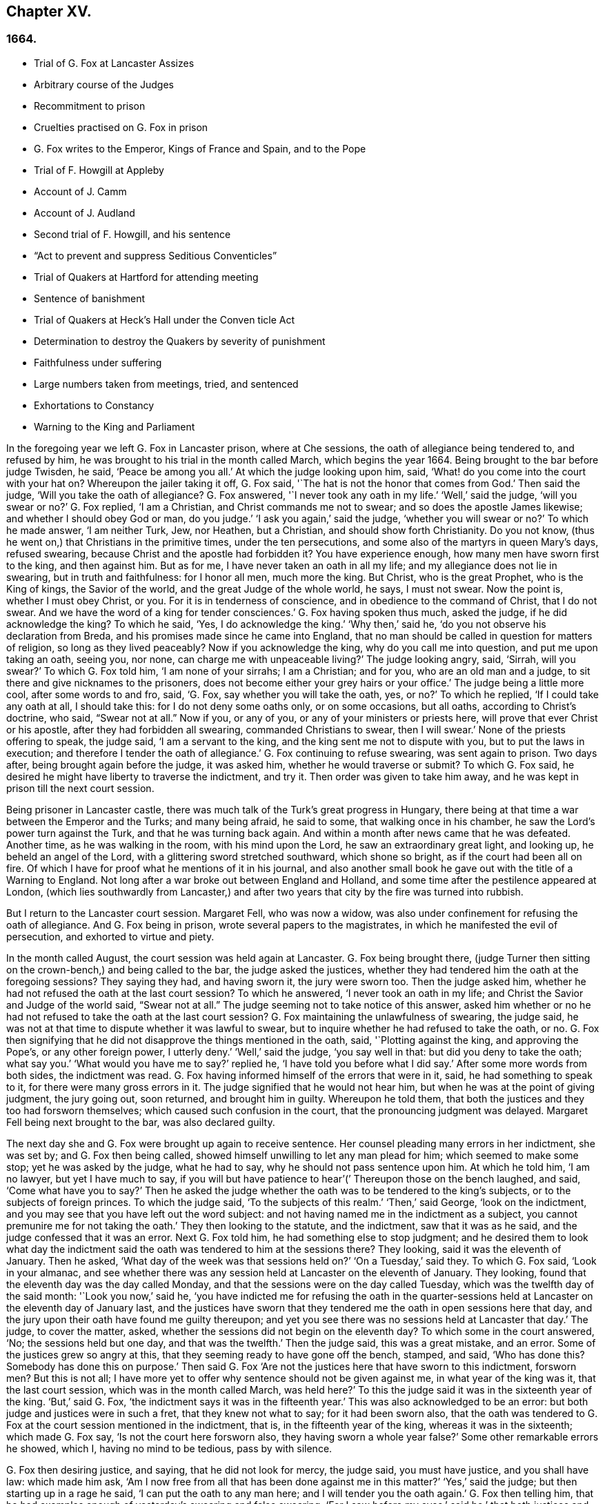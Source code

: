 == Chapter XV.

=== 1664.

[.chapter-synopsis]
* Trial of G. Fox at Lancaster Assizes
* Arbitrary course of the Judges
* Recommitment to prison
* Cruelties practised on G. Fox in prison
* G. Fox writes to the Emperor, Kings of France and Spain, and to the Pope
* Trial of F. Howgill at Appleby
* Account of J. Camm
* Account of J. Audland
* Second trial of F. Howgill, and his sentence
* "`Act to prevent and suppress Seditious Conventicles`"
* Trial of Quakers at Hartford for attending meeting
* Sentence of banishment
* Trial of Quakers at Heck`'s Hall under the Conven ticle Act
* Determination to destroy the Quakers by severity of punishment
* Faithfulness under suffering
* Large numbers taken from meetings, tried, and sentenced
* Exhortations to Constancy
* Warning to the King and Parliament

In the foregoing year we left G. Fox in Lancaster prison, where at Che sessions,
the oath of allegiance being tendered to, and refused by him,
he was brought to his trial in the month called March, which begins the year 1664.
Being brought to the bar before judge Twisden, he said, '`Peace be among you all.`'
At which the judge looking upon him, said,
'`What! do you come into the court with your hat on?
Whereupon the jailer taking it off, G. Fox said,
'`The hat is not the honor that comes from God.`'
Then said the judge, '`Will you take the oath of allegiance?
G+++.+++ Fox answered, '`I never took any oath in my life.`'
'`Well,`' said the judge, '`will you swear or no?`'
G+++.+++ Fox replied, '`I am a Christian, and Christ commands me not to swear;
and so does the apostle James likewise; and whether I should obey God or man,
do you judge.`'
'`I ask you again,`' said the judge, '`whether you will swear or no?`'
To which he made answer, '`I am neither Turk, Jew, nor Heathen, but a Christian,
and should show forth Christianity.
Do you not know, (thus he went on,) that Christians in the primitive times,
under the ten persecutions, and some also of the martyrs in queen Mary`'s days,
refused swearing, because Christ and the apostle had forbidden it?
You have experience enough, how many men have sworn first to the king,
and then against him.
But as for me, I have never taken an oath in all my life;
and my allegiance does not lie in swearing, but in truth and faithfulness:
for I honor all men, much more the king.
But Christ, who is the great Prophet, who is the King of kings, the Savior of the world,
and the great Judge of the whole world, he says, I must not swear.
Now the point is, whether I must obey Christ, or you.
For it is in tenderness of conscience, and in obedience to the command of Christ,
that I do not swear.
And we have the word of a king for tender consciences.`'
G+++.+++ Fox having spoken thus much, asked the judge, if he did acknowledge the king?
To which he said, '`Yes, I do acknowledge the king.`'
'`Why then,`' said he, '`do you not observe his declaration from Breda,
and his promises made since he came into England,
that no man should be called in question for matters of religion,
so long as they lived peaceably?
Now if you acknowledge the king, why do you call me into question,
and put me upon taking an oath, seeing you, nor none,
can charge me with unpeaceable living?`'
The judge looking angry, said, '`Sirrah, will you swear?`'
To which G. Fox told him, '`I am none of your sirrahs; I am a Christian; and for you,
who are an old man and a judge, to sit there and give nicknames to the prisoners,
does not become either your grey hairs or your office.`'
The judge being a little more cool, after some words to and fro, said, '`G. Fox,
say whether you will take the oath, yes, or no?`'
To which he replied, '`If I could take any oath at all, I should take this:
for I do not deny some oaths only, or on some occasions, but all oaths,
according to Christ`'s doctrine, who said, "`Swear not at all.`"
Now if you, or any of you, or any of your ministers or priests here,
will prove that ever Christ or his apostle, after they had forbidden all swearing,
commanded Christians to swear, then I will swear.`'
None of the priests offering to speak, the judge said, '`I am a servant to the king,
and the king sent me not to dispute with you, but to put the laws in execution;
and therefore I tender the oath of allegiance.`'
G+++.+++ Fox continuing to refuse swearing, was sent again to prison.
Two days after, being brought again before the judge, it was asked him,
whether he would traverse or submit?
To which G. Fox said, he desired he might have liberty to traverse the indictment,
and try it.
Then order was given to take him away,
and he was kept in prison till the next court session.

Being prisoner in Lancaster castle,
there was much talk of the Turk`'s great progress in Hungary,
there being at that time a war between the Emperor and the Turks; and many being afraid,
he said to some, that walking once in his chamber,
he saw the Lord`'s power turn against the Turk, and that he was turning back again.
And within a month after news came that he was defeated.
Another time, as he was walking in the room, with his mind upon the Lord,
he saw an extraordinary great light, and looking up, he beheld an angel of the Lord,
with a glittering sword stretched southward, which shone so bright,
as if the court had been all on fire.
Of which I have for proof what he mentions of it in his journal,
and also another small book he gave out with the title of a Warning to England.
Not long after a war broke out between England and Holland,
and some time after the pestilence appeared at London,
(which lies southwardly from Lancaster,) and after two years
that city by the fire was turned into rubbish.

But I return to the Lancaster court session.
Margaret Fell, who was now a widow,
was also under confinement for refusing the oath of allegiance.
And G. Fox being in prison, wrote several papers to the magistrates,
in which he manifested the evil of persecution, and exhorted to virtue and piety.

In the month called August, the court session was held again at Lancaster.
G+++.+++ Fox being brought there,
(judge Turner then sitting on the crown-bench,) and being called to the bar,
the judge asked the justices,
whether they had tendered him the oath at the foregoing sessions?
They saying they had, and having sworn it, the jury were sworn too.
Then the judge asked him, whether he had not refused the oath at the last court session?
To which he answered, '`I never took an oath in my life;
and Christ the Savior and Judge of the world said, "`Swear not at all.`"
The judge seeming not to take notice of this answer,
asked him whether or no he had not refused to take the oath at the last court session?
G+++.+++ Fox maintaining the unlawfulness of swearing, the judge said,
he was not at that time to dispute whether it was lawful to swear,
but to inquire whether he had refused to take the oath, or no.
G+++.+++ Fox then signifying that he did not disapprove the things mentioned in the oath, said,
'`Plotting against the king, and approving the Pope`'s, or any other foreign power,
I utterly deny.`'
'`Well,`' said the judge, '`you say well in that: but did you deny to take the oath;
what say you.`'
'`What would you have me to say?`'
replied he, '`I have told you before what I did say.`'
After some more words from both sides, the indictment was read.
G+++.+++ Fox having informed himself of the errors that were in it, said,
he had something to speak to it, for there were many gross errors in it.
The judge signified that he would not hear him,
but when he was at the point of giving judgment, the jury going out, soon returned,
and brought him in guilty.
Whereupon he told them, that both the justices and they too had forsworn themselves;
which caused such confusion in the court, that the pronouncing judgment was delayed.
Margaret Fell being next brought to the bar, was also declared guilty.

The next day she and G. Fox were brought up again to receive sentence.
Her counsel pleading many errors in her indictment, she was set by;
and G. Fox then being called, showed himself unwilling to let any man plead for him;
which seemed to make some stop; yet he was asked by the judge, what he had to say,
why he should not pass sentence upon him.
At which he told him, '`I am no lawyer, but yet I have much to say,
if you will but have patience to hear`'(`' Thereupon those on the bench laughed, and said,
'`Come what have you to say?`'
Then he asked the judge whether the oath was to be tendered to the king`'s subjects,
or to the subjects of foreign princes.
To which the judge said, '`To the subjects of this realm.`'
'`Then,`' said George, '`look on the indictment,
and you may see that you have left out the word subject:
and not having named me in the indictment as a subject,
you cannot premunire me for not taking the oath.`'
They then looking to the statute, and the indictment, saw that it was as he said,
and the judge confessed that it was an error.
Next G. Fox told him, he had something else to stop judgment;
and he desired them to look what day the indictment said
the oath was tendered to him at the sessions there?
They looking, said it was the eleventh of January.
Then he asked, '`What day of the week was that sessions held on?`'
'`On a Tuesday,`' said they.
To which G. Fox said, '`Look in your almanac,
and see whether there was any session held at Lancaster on the eleventh of January.
They looking, found that the eleventh day was the day called Monday,
and that the sessions were on the day called Tuesday,
which was the twelfth day of the said month: '`Look you now,`' said he,
'`you have indicted me for refusing the oath in the quarter-sessions
held at Lancaster on the eleventh day of January last,
and the justices have sworn that they tendered me
the oath in open sessions here that day,
and the jury upon their oath have found me guilty thereupon;
and yet you see there was no sessions held at Lancaster that day.`'
The judge, to cover the matter, asked,
whether the sessions did not begin on the eleventh day?
To which some in the court answered, '`No; the sessions held but one day,
and that was the twelfth.`'
Then the judge said, this was a great mistake, and an error.
Some of the justices grew so angry at this,
that they seeming ready to have gone off the bench, stamped, and said,
'`Who has done this?
Somebody has done this on purpose.`'
Then said G. Fox '`Are not the justices here that have sworn to this indictment,
forsworn men?
But this is not all;
I have more yet to offer why sentence should not be given against me,
in what year of the king was it, that the last court session,
which was in the month called March, was held here?`'
To this the judge said it was in the sixteenth year of the king.
'`But,`' said G. Fox, '`the indictment says it was in the fifteenth year.`'
This was also acknowledged to be an error:
but both judge and justices were in such a fret, that they knew not what to say;
for it had been sworn also,
that the oath was tendered to G. Fox at the court session mentioned in the indictment,
that is, in the fifteenth year of the king, whereas it was in the sixteenth;
which made G. Fox say, '`Is not the court here forsworn also,
they having sworn a whole year false?`'
Some other remarkable errors he showed, which I, having no mind to be tedious,
pass by with silence.

G+++.+++ Fox then desiring justice, and saying, that he did not look for mercy, the judge said,
you must have justice, and you shall have law: which made him ask,
'`Am I now free from all that has been done against me in this matter?`'
'`Yes,`' said the judge; but then starting up in a rage he said,
'`I can put the oath to any man here; and I will tender you the oath again.`'
G+++.+++ Fox then telling him,
that he had examples enough of yesterday`'s swearing and false swearing;
'`For I saw before my eyes,`' said he,`' that both justices and jury forswore
themselves;`' yet the judge asked him if he would take the oath?
But he replied,
'`Do me justice for my false imprisonment all this while;`' for he had been locked up,
as was well known, in a wet and cold room, and therefore he said,
'`I ought to be set at liberty,`' At which the judge said, '`you are at liberty,
but I will put the oath to you again.`'
G+++.+++ Fox then turning himself about, said to the people, '`Take notice, this is a snare;
but I ought to be set free from the jailer, and from this court.`'
But the judge instead of hearkening to that, cried,`' Give him the book.`'
G+++.+++ Fox then taking the book, and looking in it, said, '`I see it is a bible,
and I am glad of it.`'
In the meanwhile the jury being called by order of the judge, they stood by;
for though they had desired, after they had brought in their former verdict,
to be dismissed, yet he told them, he could not dismiss them yet,
because he should have business for them; and therefore they must attend, and be ready.
G+++.+++ Fox, perceiving his intent, looking him in the face, which made him blush:
nevertheless he caused the oath to be read,
and then asked G. Fox whether he would take the oath or no; to which he said,
'`You have given me a book here to kiss, and to swear on; and this book says,
kiss the Son; and the Son says in this book,
"`Swear not at all,`" and so says also the apostle James: now I say, as the book says,
and yet you imprison me, for doing as the book bids me.
How chance you do not imprison the book for saying so?
How comes it that the book is at liberty among you, which bids me swear not?
Why do not you imprison the book also?`'
While he was speaking thus, he held up the bible open,
to show the place where Christ forbids swearing.
But the book was taken from him, and the judge said, '`No,
but we will imprison George Fox.`'

This case was so singular, that it was spread over all the country, as a by-word,
that they gave G. Fox a book to swear on, that commanded him not to swear at all,
and that this book (the Bible), was at liberty, and he in prison,
for doing as the Bible said.
But the judge urged him still to swear; to which G. Fox said,
'`I am a man of a tender conscience; consider therefore,
that it is in obedience to Christ`'s command that I cannot swear:
but if any of you can convince me,
that after Christ and the apostle had commanded not to swear,
they did alter that command, and commanded Christians to swear,
then you shall see I will swear.`'
And he seeing there several priests, said, '`If you cannot do it, let your priests do it.`'
But none of the priests said any thing; and the judge said,
'`All the world cannot convince you.`'
To which he replied, '`How is it like the world should convince me?
For the whole world lies in wickedness: but bring out your spiritual men,
as you call them, to convince me.`'
Then the sheriff and the judge said, that the angel swore in the Revelations.
To which G. Fox replied, '`When God brings in his first-begotten Son into the world,
he says, "`Let all the angels of God worship him;`" and he said, "`Swear not at all.`"
'`No,`' said the judge, '`I will not dispute.`'
Then he told the jury, it was for Christ`'s sake that he could not swear;
and therefore he warned them not to act contrary to that of God in their consciences,
because they must all appear before his judgment seat.
After some more words spoken, the jailer took him away.

In the afternoon he was brought up again:
and the jury having brought him in guilty of what he was charged within the indictment,
that is, his not taking the oath, the judge asked him,
what he had to say for himself He then desired the indictment to be read;
since he could not answer to that which he had not heard.
The clerk reading it, the judge said, '`Take heed it be not false again.`'
But the clerk read it in such a manner, that G. Fox could hardly understand what he read.
And when he had done, the judge asked G. Fox what he had to say to the indictment.
To which he said, '`At once hearing so large a writing read, and that at such a distance,
that I could not distinctly hear all the parts of it;
I cannot well tell what to say to it: but if you will let me have a copy of it,
and give me time to consider, I shall answer it.`'
This put the court to a little stand; but at length the judge asked him,
what time he would have?
And he answered, '`Till the next court session.`'
'`But,`' said the judge, '`What plea will you make now; are you guilty, or not guilty?`'
To which he replied,
I am not guilty at all of denying swearing obstinately and willfully:
and as for those things mentioned in the oath, as Jesuitical plots, and foreign powers,
I utterly deny them in my heart: and if I could take any oath, I should take this;
but I never took any oath in all my life.`'
To this the judge returned,`' You say well; but the king is sworn,
the parliament is sworn, I am sworn, the justices are sworn,
and the law is preserved by oaths.`'
On which G. Fox told him, they had had sufficient experience of men`'s swearing,
and had seen how the justices and jury swore wrong the other day: and continued he,
'`If you have read in the [.book-title]#Book Of Martyrs,# how many of them did refuse to swear,
both within the time of the ten persecutions, and in bishop Bonner`'s day,
you may see that to deny swearing in obedience to Christ`'s command, is no new thing.`'
To this the judge said, he wished the laws were otherwise.
G+++.+++ Fox said then, '`Our yes is yes, and our no is no:
and if we transgress our yes and our no, let us suffer as they do, or should do,
that swear falsely.
This I have offered to the king, and the king said it was reasonable.`'

After some further discourse, G. Fox was committed to prison again,
and Colonel Kirby ordered the jailer to keep him close,
and to allow nobody to come to him, as one that was not fit to be discoursed with.
The jailer did not scruple to follow this order, for he locked him up in a smoky tower,
where the smoke of the other prisoners came up so thick,
that sometimes one could hardly see a burning candle;
so that there seemed to have been an intent to choke him;
for the turnkey could hardly be persuaded to unlock
one of the upper doors a little to let out the smoke.
Besides this hardship, in wet weather it rained in upon his bed to that degree,
that his shirt grew wet.
In this pitiful condition he lay during a long cold winter, which so afflicted him,
that his body swelled, and his limbs were much benumbed.
Here we will leave him till he was brought again to his trial,
which was not before the next year.

But before I part with him, I must mention,
that some time before he had written several papers to the emperor,
the kings of France and Spain, and also to the Pope.
These writings were by somebody else turned into Latin, and so given out in print.
In these he leveled chiefly against persecution for religion`'s sake.
He reproved the king of Spain more especially, because of the inquisition,
and the burning of people: and he did not spare the Pope,
as being the spring of these evils, saying,
'`Innocent blood has long cried for vengeance to the Lord:
the earth almost swims with innocent blood; and the cry of it is heard.
Your frozen profession, and your cold winter images being set up in your streets,
the Lord God of power and death, and of heaven and earth, will be avenged on you,
and you all; his day is approaching.
You great and rich cardinals and pope, you have been fed like fat hogs;
and seeing that you would not receive the Lord`'s messengers, but threw them in prison,
and in your inquisition, it may be the Lord may give you a visit another way,
for his dread is gone out,
and his zeal is kindled against you.`'The fields are
sprinkled with the blood of the innocent,
and you are the aceldama, or the field of blood.
But the Lord is coming to take vengeance upon you; his hand is stretched over your heads,
and his power is gone over you; with that he will rule you, and smite you down,
and bring you that are lofty from your seats, and abase your pride,
and take the glory to himself.
How much blood, which is unmeasurable, and cannot be measured here,
have you drank since the days of the apostles, and made yourselves drunk with it!
But now is the indignation and wrath of the Almighty come and coming upon you;
and you pope must feel it.
Tremble therefore, you pope, tremble, fear, and quake you pope, tremble you cardinals,
tremble you Jesuits, tremble you priors, tremble you monks and friars,
of what rank soever, for the army of the Lord God is coming over you,
by whom you shall be taken, and dashed to pieces.`'
These are but small sparkles of that flame which G. Fox blew against the Pope,
intermixing his writings with many demonstrations,
that the Romish church was the whore of Babylon,
and that she it was that had defiled herself with idolatry and superstition,
and had bathed herself in the blood of the saints,
having furiously attacked them with sword and fire.
This he concluded with these words: '`The plagues of God will be your portion, O pope,
who has deceived the nations: and all you Jesuits and cardinals, howl,
for your misery is coming, the mighty day of the Lord God upon you all; the Lord God,
who will be worshipped in spirit and in truth, and with none of your inventions.`'
Thus G. Fox wrote in that day to the Pope and his counsellors;
and no wonder that he paid dear for this sharp language
against the head of the church of Rome;
for it may be believed, that a great many of the court party, in those days,
were either concealed Catholics, or favorers of them: and yet among the national clergy,
and even those of other persuasions,
many branded the Quakers with the odious name of secret Catholics,
thereby to make them incur the hatred of the people.

Now I return to Francis Howgill, whom in the foregoing year we left in prison at Appleby.
It was in the forepart of this year that he was brought to his trial.
Being come into court before the judges sat, he spoke to the clerk of the court session,
and told him, he did not know whether they expected his appearance then or not:
the clerk said, '`You have done well,`' and that he would acquaint the judge,
and he should only engage to him to appear the next court session,
to answer the indictment against him, and that he should not appear in court;
Francis bid him do what he would.
In the meantime Sir Philip Musgrave, (so called,) a great adversary to the Truth,
and the great and chief prosecutor of Francis, had informed the judges against him,
that he was a dangerous person, a ringleader,
and a keeper up of meetings of dangerous consequence,
and destructive of the peace of the nation;
so then they concluded he should appear in court; and so the clerk informed him,
and told him about what time he should be called.
So the court began; judge Twisden gave the charge to the grand jury, in which he said,
there was a sort of people, who under pretense of conscience and religion,
seemed to build upon the king`'s declaration from Breda,
and under color of this hatched treasons and rebellions,
and gave the jury charge to inquire and present such,
that the peace of the nation might be preserved; so they impanneled the jury,
and Francis was called to the bar, and the judge spoke as follows:

Judge, speaking calmly to him, said,
the face of things was much altered since the last court session,
and made a large speech to him and the country, telling him,
that all sects under pretence of conscience did violate the laws, and hatched rebellions,
'`Not, (says he,) that I have any thing to charge you with;
but seeing the oath of allegiance was tendered to you the last court session,
and you refused to take it,
it was looked upon that such persons were enemies to the king and government;`' and said,
'`I will not trouble you now to answer to your indictment,
but I must do that the next court session;
in the meantime you must enter into recognizance for your good behavior.`'

To which Francis Howgill answered, I desire liberty to speak,
which he had without interruption, and said as follows:

[.discourse-part]
_F+++.+++ Howgill:_ Judge Twisden, you very well knows upon how slender an account, or none,
I was brought before you the last court session,
where you were pleased to tender me the oath of allegiance,
though I believe both you and the rest of the court,
did know it was a received principle among us not to swear at all;
many reasons I gave you then, many more I have to add, if I may have audience;
for it may appear to you an absurd thing, and obstinacy in me to refuse it,
if I should not tender a reason; I am,
(said he,) none of those that make religion a cloak of maliciousness,
nor conscience a cloak to carry on plots or conspiracies,
the Lord has redeemed me and many more out of such things,
and seeing I am engaged to appear at the next court session,
I desire no further thing may be required of me.

[.discourse-part]
_Judge:_ You must enter into bond this dangerous time, and therefore consider of it,
and tell me now, or before the court session ends.

[.small-break]
'''

The second day of the court session he was called again.

[.discourse-part]
_F+++.+++ Howgill:_ Seeing you are pleased to let me answer to the indictment,
which I am willing to do, I have been of good behavior, and shall so continue;
but it seems a hard thing to me, and full of severity,
that seeing I am obliged to appear to answer an indictment of so high a nature,
(if prosecuted against me.) which tends to the loss of my liberty for life,
and my estate forever, I hope the court will not envy my liberty for five months.

[.small-break]
'''

Judge Turner said.
We do not desire your imprisonment, if you will be of good behavior.

[.discourse-part]
_F+++.+++ Howgill:_ pressed that they would not put him upon giving bond to be of good behavior,
knowing himself to be bound by the truth, that he could not misbehave himself.

[.small-break]
'''

One Daniel Flemming, another persecuting justice,
had framed another indictment against him for meeting, and stood up,
(fearing the snare of giving bond would not hold.) and said as follows:

[.discourse-part]
_D+++.+++ Flemming._
My lord, he is a great speaker, it may be the Quakers cannot go without him.

[.discourse-part]
_Judge:_ Let him be what he will, if he will enter into bond.

[.discourse-part]
_F+++.+++ Howgill:_ said he had nothing to accuse himself of,
for his conscience bore him witness that he loved peace, and sought it with all men.

[.small-break]
'''

[.discourse-part]
_Judges both spoke:_
What do you tell of conscience?
We meddle not with it; but you contemn the laws, and keep up great meetings,
and go not to church.

[.discourse-part]
_F+++.+++ Howgill:_ We are fallen in a sad age; if meeting together peaceably, without arms,
or force, or intention of hurt to any man, only to worship God in Spirit,
and exhort one another to righteousness, and to pray together in the Holy Ghost,
as the primitive Christians of old,
that this should be reckoned breach of peace and misbehavior.

[.discourse-part]
_Judge Twisden:_ Do you compare these times with them?
They were heathens that persecuted, but we are Christian magistrates.

[.discourse-part]
_F+++.+++ Howgill:_ It is a doctrine always held by us,
and a received principle which we believe,
that Christ`'s kingdom could not be set up with carnal weapons;
nor the gospel propagated by force of arms, nor the church of God built with violence;
but the Prince of Peace was manifested among us, and we could learn war no more,
but could love enemies, and forgive them that did evil to us.

[.small-break]
'''

Philip Musgrave stood up, and said, '`My Lord, we have been remiss towards this people,
and have striven with them, and put them in prison again and again, and fined them,
and as soon as they are out they meet again.`'

Then stood up John Lowther, called a justice, and said, '`My Lord, they grow insolent,
notwithstanding all laws, and the execution of them, yet they grow upon us,
and their meetings are dangerous.`'

Philip Musgrave stood up, and produced a paper, (and justice Flemming, so called,
seconded him,) in great capital letters, and gave it the judge; he told the judge,
that it happened some Quakers were sent to prison, and one of them died at Lancaster,
and they carried his corpse through the country, and set that paper upon his coffin,
'`This is the body of such a one, who was persecuted by Daniel Flemming till death.`'

[.discourse-part]
_Judge:_ We have spent much time with you; I will discourse no more.

[.discourse-part]
_F+++.+++ Howgill:_ I acknowledge your moderation towards me, allowing me liberty to speak;
I shall not trouble you much longer;
I shall be willing to appear to answer to the indictment at the court session,
and in the meantime to live peaceably and quietly, as I have done, if that will satisfy.

[.discourse-part]
_Judge:_ You must enter into bond to come at no more meetings.

[.discourse-part]
_F+++.+++ Howgill:_ I cannot do that; if I should,
I were treacherous to God and my own conscience,
and the people and you would but judge me a hypocrite.

[.small-break]
'''

They were reluctant to commit him, yet at last they did.

[.small-break]
'''

This was in the latter part of the month called March,
and he was kept about five months as before in a bad room,
and none allowed to speak with him,
but who got secretly to him without the jailer`'s knowledge.

It was about this time that John Audland departed this life.
He and his bosom friend, John Camm,
(whose decease was some years before,) had travelled
much together in the ministry of the gospel:
therefore I will give an uninterrupted relation of their latter end;
but first that of John Camm.

He was of very good parentage, born at Camsgil, in the barony of Kendal in Westmoreland,
which seat had been possessed by his ancestors long before him.
From his childhood he was inclined to be religious, and seeking after the best things,
he joined with those that were the most strict in performing religious duties.
And having afterwards heard G. Fox, he embraced as truth the doctrine he preached,
and growing up in it,
he himself became an eminent minister of the gospel among those called Quakers.
He and his bosom friend John Audland,
were the first of that society who preached at Bristol,
where having been in the meetings of the Baptists and Independents,
they also had meetings in several places without the city,
where there was a great concourse of people, and many received their doctrine.
Since that time these two ministers travelled much together,
and many were convinced by their ministry.
But at length John Camm, who did not spare himself,
began to fall under a kind of consumption,
insomuch that through weakness he was made to stay at home;
and then he often called his children and family together, exhorting them to godliness,
and praying to the Lord for them.
Some weeks before his death, he once expressed himself thus:
'`How great a benefit do I enjoy above many,
having such a large time of preparation for death, being daily dying,
that I may live forever with my God, in that kingdom that is unspeakably full of glory.
My outward man daily wastes and moulders down, and draws towards its place and centre;
but my inward man revives,
and mounts upwards towards its place and habitation in the heavens.`'
The morning that he departed this life, he called his wife, children, and family, to him,
and exhorting them to fear the Lord, to love his truth, to walk in it,
and to be loving and kind to one another, telling them that his glass was run,
the time of his departure was come; and he was to enter into everlasting ease, joy,
and rest: charging them all to be patient and content with their parting with him.
And so fainting, he passed into a sweet sleep;
but by the weeping and crying of those about him, he awakened,
and desired to be helped up a little in his bed,
and then he spoke to this effect:`' My dear hearts, you have wronged me and disturbed me,
for I was at sweet rest; you should not so passionately sorrow for my departure;
this house of earth and clay must go to its place;
and this soul and spirit is to be gathered up to the Lord, to live with him forever,
where we shall meet with everlasting joy.`'
Then taking leave of his family, he charged them to be content with his departure;
and lying down, within a little time deceased.

His beloved friend John Audland,
(who often bemoaned the loss of so dear a companion,) died also of a kind of consumption:
for his ardent zeal made him strain his voice beyond what his body was well able to bear.
In a meeting, which he once had with J. Camm, in a field without Bristol,
where Charles Marshall was one of his auditors, after J. Camm had left off speaking,
he stood up, with an awful and shining countenance:
and lifting up his voice as a trumpet, he said,
'`I proclaim a spiritual war with the inhabitants of the earth,
who are in the fall and separation from God, and I prophesy to the four winds of heaven.`'
Thus he went on with mighty power, exhorting to repentance;
and spoke with such a piercing authority, that some of the auditory fell on the ground,
and cried out under the sense of their transgression.
And when at Bristol he many times preached in an orchard to a great multitude,
he would lift up his voice exceedingly, in order to be heard by all.
Thus he spent his natural strength, though he was but a young man.
About the twentieth year of his age, he married with one Anne Newby, of Kendal,
a virtuous maid, not only of good family, but also excelling in piety,
and therefore she freely gave him up to travel in the service of the gospel,
notwithstanding his company was very dear to her; which made her say,
that she believed few ever enjoyed a greater blessing in a husband so kind and affectionate.
And how heartily and tenderly she loved him,
may be seen by the following letter she wrote to him.

[.embedded-content-document.letter]
--

[.salutation]
Dear Husband,

You are dearer to me than ever; my love flows out to you,
even the same love that I am loved withal of my Father.
In that love salute me to all my friends, for dear you are all unto me;
my life is much refreshed in hearing from you.
I received your letters, and all my soul desires is to hear from you in the life;
dear heart, in life dwell, there I am with you out of all time, out of all words,
in the pure power of the Lord, there is my joy and strength;
O! how am I refreshed to hear from you,
to hear of your faithfulness and boldness in the work of the Lord.
O! dear heart, I cannot utter the joy I have concerning you;
your presence I have continually in spirit, therewith am I filled with joy;
all glory and honor be to our God forever.
O! blessed be the day in which you were born,
that you are found worthy to labor in the work of the Lord.
Surely the Lord has found you faithful in a little,
therefore he has committed much unto you;
go on in the name and power of the Lord Jesus Christ, from which all strength comes,
to whom be all glory, and honor forever.
O! dear heart, go on, conquering and to conquer, knowing this, that your crown is sure.
So, dear heart, now is the time of the Lord`'s work,
and few are willing to go forth into it.
All the world lies in wickedness, doing their own work; but blessed be the Lord forever,
who has called us from doing our own work, into his great work.
O! marvelous are his works, and his ways past finding out.
O! dear heart, you know my heart,
you may read daily how that I rejoice in nothing
more than in your prosperity in the work of the Lord:
Oh! it is past my utterance to express the joy I have for you.
I am full, I am full of love towards you, never such love as this;
the mighty power of the Lord go along with you, and keep you faithful and valiant,
and bold in his pure counsel, to stand single out of all the world.
O! dear heart, all my love to you is purer than gold seven times purified in the fire:
O! pure is he that has loved us, therefore let purity and holiness cover us forever.
A joyful word it was to me, to hear that you were moved to go for Bristol:
O my own heart, my own life! in that which now stands, act and obey,
that you may stand upon your alone guard; so, dear heart, let your prayers be for me,
that I may be kept pure out of all temptations, singly to dwell in the life:
so farewell.

[.signed-section-signature]
Anne Audland.

--

By this letter it appears,
that there was an endeared mutual love between this virtuous couple.
He was a man of great knowledge,
but when his understanding came to be opened by the preaching of G. Fox, he would say,
sometimes, '`Ah, what have we been doing!
Or what avails our great profession?
All our building tumbles down; our profession is high as the wind;
the day of the Lord is upon it, and his word, as a fire, consumes it as dry stubble;
and puts an end to all empty professions and high notions, without life or substance;
to all the wisdom of fallen man.
We must forsake the world, and all its glory;
it is all but vanity and vexation of spirit: it is a Savior that I long for;
it is him that my soul pants after, O that I may be gathered into his life,
and overshadowed with his glory, sanctified throughout by his word,
and raised up by his eternal power!`' He continuing in this
state of daily supplication and inward travail of soul,
it pleased the Lord at length to furnish him with
an extraordinary qualification to proclaim his word,
which he did some years faithfully, and with great zeal.
And though his wife loved him dearly,
and preferred his company above what the world could give;
yet in regard of his gospel service, she gave him up freely to be much from home;
whereby during a great part of the time of their marriage,
she had not his desirable company.

In the meanwhile he labored diligently in the Lord`'s harvest,
till his bodily strength failing, and meeting with hard imprisonments,
he was seized with a most violent cough, which was followed by a fever,
so that his sleep was taken from him, which made him grow very weak;
but he bore his sickness with great patience, and said once,
that in those great meetings in the orchard at Bristol, he often forgot himself,
not considering the inability of his body, from a desire to be heard by all:
but that his reward was with him, and he content to be with the Lord,
which his soul valued above all things.
Not long before his departure, being visited by some of his friends,
he spoke so comfortably, and with such power,
as one that was beyond the feeling of his weakness.
To his wife, who was big with child, and nigh her delivery,
well knowing how tenderly she loved him, he said, '`My will is in true subjection,
submitting to the will of the Lord, whether life or death;
and therefore give me up freely to his disposing.`'
And she, how dear soever he was to her, did so; which gave him some ease,
seeing her sincere resignation; and being sometimes overcome with joy,
he praised God in his sickness; no so ardent was his zeal, that once, though very weak,
he desired to be helped up in bed upon his knees;
and thus he fervently supplicated the Lord in the behalf of his churches,
that they might be preserved in the truth, out of the evil of the world,
and that his gospel might spread,
and be published to the gathering of all that pertain to Israel.
His strength now diminishing daily, he sweetly departed at the age of thirty-four years,
about three weeks after the fever first seized him.
And his widow, who ten days after his decease was delivered of a son,
behaved herself discreetly, and said afterwards in a paper concerning him:
'`The eternal God, who by his providence, joined us together in marriage,
in our young days,
in his blessed counsel also caused his day to spring from on high upon us:
in the marvelous light, and bright shining whereof, he revealed his Son Christ in us,
and gave us faith to believe in him, the eternal word of life,
by which our souls came to be quickened, and made alive in him:
and also in and by the quickening of his holy power,
were made one in a spiritual and heavenly relation,
our hearts being knit together in the unspeakable love of truth, which was our life, joy,
and delight, and made our days together exceeding comfortable:
as being that whereby all our temporal enjoyments were sanctified,
and made a blessing to us.
How hard it was, and how great a loss,
to part with so dear and tender a husband as he was to me,
is far beyond what I can express: the pain of my heart,
my tongue or pen is not able to declare.
Yet in this I contented myself,
that it was the will of the Lord that he was taken from the evil; and that my loss,
though great, was not to be compared to his eternal gain.`'
This widow, in process of time, was married to Thomas Camm, son of John Camm,
her former husband`'s bosom friend.
She was indeed a woman of great virtue, but now I part with her,
with intention to say more of her when I shall come to the time of her decease.

I return to Francis Howgill, whom we left in prison,
and who now appeared again at the court session, which was held at Appleby,
in the month called August.
And he having got liberty to speak with the clerk of the court session, who told him,
that he must prepare himself to come to a trial, answered, he was prepared,
but thought that all he could say, would little avail,
believing they purposed to prosecute him with all severity: which proved so,
as will appear by what follows;
for the county justices had incensed the judges against him beforehand.
Yet Howgill endeavored all he could to convince them of his innocence;
and to that end drew up the substance of the oath
into several heads which he could subscribe to;
to this he joined another paper to judge Turner,
showing the cause of his first commitment and the former proceedings against him:
and how unequal it was to prosecute him upon a statute made against Catholic recusants.
He also signified in that paper, that he was a man of a tender spirit,
and feared the Lord from a child, and he had never taken any oath but once in his life,
which was twenty years ago; and that his refusing to take the oath of allegiance,
was not in any evil intent to the king`'s person or government,
but merely upon a conscientious account, and that he could not swear,
being otherwise persuaded of the Lord, seeing it was against the command of Christ,
and the apostle James`'s doctrine.
Besides,
that he was able to make it evident to be against the example
of the primitive Christians for several hundred years,
and so no new opinion.
That he did neither in willfulness nor obstinacy refuse it,
being sensible of the damage that would come thereby,
if they did prosecute him upon that statute, he having a wife and children,
and some small estate, which he knew lay at stake in the matter;
but that though it were his life also, he could not revolt from,
or deny that which he had most certainly believed in;
but if any could convince him either by scripture or reason, he had an ear to hear.
And therefore all those things considered,
he desired he might be dismissed from his bonds,
and from their persecution of him upon that account.
These papers were delivered to the judges and justices before he appeared in court,
and were read by them.
He then being called to the bar at the court session held at Appleby,
judge Turner said to him,
'`Here is an indictment against you for refusing to take the oath of allegiance;
so you must plead to it, either guilty or not guilty.`'

[.discourse-part]
_F+++.+++ Howgill:_ with a heart girded up with strength and courage, said, '`Judge Turner,
may I have liberty to speak, and make my defense,
for I have none to plead my cause but the Lord?`'

[.discourse-part]
_Judge:_ You may.

[.discourse-part]
_F+++.+++ Howgill:_ I will lay the true state of my case before you,
and of the proceedings against me from the first, seeing judge Twisden is not here,
who had knowledge of all the proceedings hitherto.
I am a countryman, born and brought up in this country; my carriage and conduct is known,
how I have walked peaceably towards all men, as I hope my countrymen can testify.
About a year ago being at my neighboring market-town
about my reasonable and lawful occasions,
I was sent for by a high constable out of the market to the justices of peace,
before whom I went; and when I came there, they had nothing to lay to my charge,
but fell to ask me questions to ensnare me about our meetings;
and when they could find no occasion, they seemed to tender the oath of allegiance to me,
though they never read it to me, neither did I positively deny it,
yet they committed me to prison; and so I was brought here to this court session,
and then the court order by which I was committed, was called for, and the judge read it,
and said to the justices it was insufficient:
nevertheless judge Twisden tendered the oath of allegiance to me;
many things I did allege then, and many more I have to say now, if time will permit:
from that time I was under an engagement to appear at the next court session,
and so was called, and did appear at the last jail-delivery,
and a further obligation was required of me for good behavior, which I could not give,
lest I should be brought into a further snare;
and since that time I have been committed prisoner these five months,
of which time I have been kept under great restraint,
my friends not permitted to speak to me;
and thus briefly I have given you an account hitherto.
As to the oath, the substance thereof, with the representation of my case,
is presented to the court already, unto which I have set my hand,
and also shall in those words testify the same in open court, if required;
and seeing it is the very substance the law does require I desire it may be accepted,
and I cleared from my imprisonment.

[.discourse-part]
_Judge:_ I am come to execute the law, and the law requires an oath, and I cannot alter it;
do you think the law must be changed for you, or only for a few; if this be permitted,
the administration of justice is hindered, no action can be tried,
nor evidence given for the king, nor other particular cases tried;
and your principles are altogether inconsistent with the law and government;
I pray you show me which way we shall proceed, show me some reason,
and give me some ground.

[.discourse-part]
_F+++.+++ Howgill:_ I shall: in the mouth of two or three witnesses every truth is confirmed;
and we never denied to give,
and still are ready to give evidence for the king wherein we are concerned,
and in any other matter for the ending of strife between man and man in truth and righteousness,
and this answers the substance of the law.

[.discourse-part]
_Judge:_ Is this a good answer, think you?
whether to be given with or without oath: the law requires an oath.

[.discourse-part]
_F+++.+++ Howgill:_ Still evidence is and may be given in truth,
according to the substance of the law, so that no detriment comes unto any party,
seeing that true testimony may be borne without an oath;
and I did not speak of changing the law: yet seeing we never refused giving testimony,
which answers the intent and substance of the law,
I judged it was reasonable to receive our testimony,
and not to expose us to such sufferings,
seeing we scrupled an oath only upon a conscientious account,
in tenderness of conscience, for fear of breaking the command of Christ,
the Savior of the world, which if we do,
there is none of you able to plead our cause for us with him.

[.discourse-part]
_Judge:_ But why do not you go to church, but meet in houses and private conventicles,
which the law forbids.

[.discourse-part]
_F+++.+++ Howgill:_ We meet together only for the worship of the true God in Spirit and Truth,
having the primitive Christians for our example, and to no other end,
but that we may be edified, and God glorified;
and when two or three are met together in the name of Christ,
and he in the midst of them, there is a church.

[.discourse-part]
_Judge:_ That is true: but how long is it since you have been at church?
Or will you go to the church the law does allow of?
Give me some reasons why you do not go.

[.discourse-part]
_F+++.+++ Howgill:_ I have many to give you, if you have patience to hear me: first,
God dwells not in temples made with men`'s hands.
Secondly, the parish house has been a temple for idols, that is,
for the mass and the crucifix; and I dare have no fellowship with idols,
nor worship in idols`' temples; for what have we to do with idols,
their temples and worship?

[.discourse-part]
_Judge:_ Were there not houses called the houses of God, and temples?

[.discourse-part]
_F+++.+++ Howgill:_ Yes, under the law; but the Christians, who believed in Christ,
separated from these,
(and the temple was made and left desolate,) and from the Gentiles`' temples too,
and met together in houses, and broke bread from house to house;
and the church was not confined then to one particular place, neither is it now;
many more things I have to say: the judge interrupted.

[.discourse-part]
_Judge:_ Will you answer to your indictment?

[.discourse-part]
_F+++.+++ Howgill:_ I know not what it is, I never heard it, though I have often desired a copy.

[.discourse-part]
_Judge:_ Clerk, read it.

[.small-break]
'''

So he read it: how that F. Howgill: had willfully, obstinately,
and contemptuously denied to swear when the oath was tendered.

[.discourse-part]
_F+++.+++ Howgill:_ I deny it.

[.discourse-part]
_Judge:_ What do you deny?

[.discourse-part]
_F+++.+++ Howgill:_ The indictment.

[.discourse-part]
_Judge:_ Did you not deny to swear?
And the indictment convicts you that you did not swear.

[.discourse-part]
_F+++.+++ Howgill:_ I gave unto the court the substance of the oath, as you all know.
Secondly, I told you I did not deny it out of obstinacy or willfulness,
neither in contempt of the king`'s law or government;
for my will would rather choose my liberty, than bonds;
and I am sensible it is like to be a great damage to me; I have a wife and children,
and some estate, which we might subsist upon, and do good to others,
and I know all this lies at stake; but if it were my life also,
I dared not but do as I do, lest I should incur the displeasure of God;
and do you judge I would lose my liberty willfully, and suffer the spoiling of my estate,
and the ruining of my wife and children in obstinacy and willfulness?
Surely no.

[.discourse-part]
_Judge:_ Jury, you see he denies the oath, and he will not plead to the indictment,
only excepts against it because of the form of words, but you see he will not swear,
and yet he says he denies the indictment, and you see upon what ground.

[.small-break]
'''

And then they called the jailer to witness and swear
that at the last court session F. Howgill did refuse,
etc. which he did; and the jury, without going from the bar, gave in their verdict,
guilty, and then the court broke up that night.

The next day towards evening, when they had tried all the prisoners,
Francis was brought to the bar to receive his sentence.

Judge stood up and said, '`Come, the indictment is proved against you,
what have you to say why sentence shall not be given?`'

[.discourse-part]
_F+++.+++ Howgill:_ I have many things to say, if you will hear them.
First, as I have said, I denied not out of obstinacy or willfulness,
but was willing to testify the truth in this matter of obedience,
or any other matter wherein I was concerned.
Secondly, because swearing was directly against the command of Christ.
Thirdly, against the doctrine of the apostle.
Fourthly, even some of your principal pillars of the church of England; as bishop Usher,
some time primate of Ireland, he said in his works,
the Waldenses did deny all swearing in their age,
from that command of Christ and the apostle James, and it was a sufficient ground;
and Dr. Gauden, late bishop of Exeter, in a book of his I lately read,
he cited very many ancient fathers, to show,
that the first three hundred years Christians did not swear,
so that it is no new doctrine.

[.small-break]
'''

To which the court seemed to give a little ear, and said nothing,
but talked one to another, and Francis stood silent, and then the judge said,

[.discourse-part]
_Judge:_ Surely you mistake.

[.discourse-part]
_F+++.+++ Howgill:_ I have not the books here.

[.discourse-part]
_Judge:_ Will you say upon your honest word they denied all swearing?

[.discourse-part]
_F+++.+++ Howgill:_ What I have said is true.

[.discourse-part]
_Judge:_ Why do you not come to church, and hear service, and be subject to the law,
and to every ordinance of man for the Lord`'s sake?

[.discourse-part]
_F+++.+++ Howgill:_ We are subject, and for that cause we do pay taxes, tribute, and custom,
and give unto Caesar the things that are his, and unto God the things that are his,
namely, worship, honor, and obedience; and if you mean the parish assembly,
I tell you faithfully, I am persuaded, and upon good ground,
their teachers are not the ministers of Christ,
neither their worship the worship of God.

[.discourse-part]
_Judge:_ Why; it may be for some small things in the service, you reject it all.

[.discourse-part]
_F+++.+++ Howgill:_ First, it is manifest they are time-servers,
one while preaching up that for divine service to people,
that another while they cry down, as Catholic, superstitious and idolatrous;
and that which they have preached up twenty years together,
made shipwreck of all in a day; and now again call it divine,
and would have all compelled to that themselves once made void.

[.discourse-part]
_Judge:_ Why; never since the king came in?

[.discourse-part]
_F+++.+++ Howgill:_ Yes, the same men that preached it down once, now cry it up;
for they are so unstable and wavering,
that we cannot believe they are the ministers of Christ.
Secondly, they teach for hire, and live by forced maintenance,
and would force a faith upon men, contrary to Christ and his apostle`'s rule,
who would have every one persuaded in their own minds, and said,
whatsoever is not of faith is sin; and yet they say, faith is the gift of God;
and we have no such faith given; but yet they would force theirs upon us,
and because we cannot receive it, they cry,
you are not subject to authority and the laws, and nothing but confiscations,
imprisonment and banishment is threatened, and this is their greatest plea;
I could mention more particulars; then the judge interrupted.

[.discourse-part]
_Judge:_ Well, I see you will not swear, nor conform, nor be subject,
and you think we deal severely with you, but if you will be subject, we should not need.

[.discourse-part]
_F+++.+++ Howgill:_ I do so judge indeed,
that you deal severely with us for obedience to the commands of Christ;
I pray you can you show me how any of those people, for whom the act was made,
have been proceeded against by this statute, though I envy no man`'s liberty.

[.discourse-part]
_Judge:_ Oh yes, I can instance you many up and down the country that are premunired,
I have done it myself, pronounced sentence against several.

[.discourse-part]
_F+++.+++ Howgill:_ What, against Catholics?

[.discourse-part]
_Judge:_ No.

[.discourse-part]
_F+++.+++ Howgill:_ What, against the Quakers?
So I have heard indeed; though then that statute was made against Catholics,
you let them alone, and execute it against the Quakers.

[.discourse-part]
_Judge:_ Well, you will meet in great numbers, and do increase,
but there is a new statute will make you fewer.

[.discourse-part]
_F+++.+++ Howgill:_ Well, if we must suffer, it is for Christ`'s sake, and for well doing.

[.small-break]
'''

Francis then being silent, the judge pronounced the sentence, but spoke so low,
that the prisoner, though near to him, could scarce hear it.

The sentence was,
You are put out of the king`'s protection, and the benefit of the law,
your lands are confiscated to the king during your life;
and your goods and chattels forever, and you to be prisoner during your life.

[.discourse-part]
_F+++.+++ Howgill:_ A hard sentence for my obedience to the commands of Christ;
the Lord forgive you all.

[.small-break]
'''

So he turned from the bar: but the judge speaking, he turned again,
and many more words passed to the same purpose, as before: at last,
the judge rose up and said.

[.discourse-part]
_Judge:_ Well, if you will yet be subject to the laws, the king will show you mercy.

[.discourse-part]
_F+++.+++ Howgill:_ The Lord has showed mercy unto me, and I have done nothing against the king,
nor government, nor any man, and blessed be the Lord, and therein stands my peace;
for it is for Christ`'s sake I suffer, and not for evil doing.
And so the court broke up.

[.small-break]
'''

The people were generally moderate, and many were sorry to see what was done against him;
but Francis signified how contented and glad he was,
that he had any thing to loose for the Lord`'s precious Truth,
of which he had publicly borne testimony,
and that he was now counted worthy to suffer for it.

This he did cheerfully, and died in bonds, after above four years imprisonment,
as may be related in its due time.
He was a man of learning, and a great writer among his fellow believers; insomuch,
that during his confinement he wrote not only several edifying
epistles to exhort them to constancy and steadfastness,
in the doctrine of Truth, but also some books to refute the opposers of it.

We have here seen how the judge said, there is a new statute which will make you fewer.
This statute bore the title of an act to prevent and suppress seditious conventicles.
And though the act made two years before did extend to banishment,
yet that punishment was renewed, and expressed more at large in this,
which was as follows:

[.embedded-content-document.legal]
--

[.numbered-group]
====

[.numbered]
I+++.+++ Whereas an act made in the five and thirtieth year of
the reign of our late sovereign lady queen Elizabeth,
entitled an act to retain the queen`'s majesty`'s subjects in their due obedience,
has not been put in due execution by reason of some doubt of late made,
whether the said act be still in force; although it be very clear and evident,
and it is hereby declared, that the said act is still in force,
and ought to be put in due execution:

[.numbered]
II. For providing therefore of further and more speedy remedies
against the growing and dangerous practices of seditious sectaries,
and other disloyal persons, who under pretense of tender consciences,
do at their meetings contrive insurrections, as late experience has showed;

[.numbered]
III. Be it enacted by the king`'s most excellent majesty,
by and with the advice and consent of the lords spiritual and temporal,
and commons in this present parliament assembled, and by the authority of the same,
that if any person of the age of sixteen years or upwards, being a subject of this realm,
at any time after the 1st day of July, which shall be in the year of our Lord,
one thousand six hundred sixty and four, shall be present at any assembly,
conventicle or meeting, under color or pretense of any exercise of religion,
in other manner than is allowed by the liturgy or practice of the
church of England in any place within the kingdom of England,
dominion of Wales, and town of Berwick-upon-Tweed; at which conventicle, meeting,
or assembly, there shall be five persons or more assembled together,
over and above those of the same household;
then it shall and may be lawful to and for any two justices of the peace of the county,
limit, division or liberty wherein the offense aforesaid shall be committed,
or for the chief magistrate of the place where such offense aforesaid shall be committed,
(if it be within a corporation where there are not two justices
of the peace,) (2) and they are hereby required and enjoined
upon proof to them or him respectively made of such offense,
either by confession of the party, or oath of witness, or notorious evidence of the fact,
(which oath the said justices of the peace, and chief magistrate respectively,
are hereby empowered and required to administer,) to make a record of
every such offense and offenses under their hands and seals respectively;
(3) which record so made, as aforesaid,
shall to all intents and purposes be in law taken and adjudged to be a
full and perfect conviction of every such offender for such offense:
and thereupon the said justices and chief magistrate respectively
shall commit every such offender so convicted,
as aforesaid, to the jail or house of correction,
there to remain without bail or main-prize,
for any time not exceeding the space of three months,
unless such offender shall pay down to the said justices or chief
magistrate such sum of money not exceeding five pounds,
as the said justices or chief magistrate,
(who are hereby thereunto authorized and required,) shall fine the said offender at,
for his or her said offense;
which money shall be paid to the church wardens for the relief of the
poor of the parish where such offender did last inhabit.

[.numbered]
IV. And be it further enacted by the authority aforesaid,
that if such offender so convicted, as aforesaid,
shall at any time again commit the like offense contrary to this act,
and be thereof in manner aforesaid convicted,
then such offender so convicted of such second offense,
shall incur the penalty of imprisonment in the jail or house of correction,
for any time not exceeding six months, without bail or main-prize,
unless such offender shall pay down to the said justices or chief magistrate,
such sum of money, not exceeding ten pounds, as the said justices or chief magistrate,
(who are thereunto authorized and required,
as aforesaid,) shall fine the said offender at, for his or her said second offense,
the said fine to be disposed in manner aforesaid.

[.numbered]
V+++.+++ And be it further enacted by the authority aforesaid,
that if any such offender so convicted of a second
offense contrary to this act in manner aforesaid,
shall at any time again commit the like offense contrary to this act,
then any two justices of the peace, and chief magistrate, as aforesaid, respectively,
shall commit every such offender to the jail, or house of correction,
there to remain without bail or main-prize until the next general quarter sessions,
court session, jail-delivery, great sessions,
or sitting of any commission of Oyer and Terminer in the respective county, limit,
division or liberty which shall first happen;
(2) when and where every such offender shall be proceeded
against by indictment for such offense,
and shall forthwith be arraigned upon such indictment,
and shall then plead the general issue of not guilty,
and give any special matter in evidence, or confess the indictment:
(3) and if such offender proceeded against, shall be lawfully convicted of such offense,
either by confession or verdict,
or if such offender shall refuse to plead the general issue,
or to confess the indictment,
then the respective justices of the peace at their general quarter sessions,
judges of court session and jail-delivery,
justices of the great sessions at the great sessions,
and commissioners of Oyer and Terminer at their sitting,
are hereby enabled and required to cause judgment to be entered against such offender,
that such offender shall be transported beyond the
seas to any of his majesty`'s foreign plantations,
(Virginia and New England only excepted,) there to remain seven years:
(4) and shall forthwith under their hands and seals make out warrants to the sheriff
or sheriffs of the same county where such conviction or refusal to plead or to confess,
as aforesaid, shall be,
safely to convey such offender to some port or haven nearest
or most commodious to be appointed by them respectively;
and from there to embark such offender to be safely transported
to any of his majesty`'s plantations beyond the seas,
as shall be also by them respectively appointed,
(Virginia and New England only excepted:) (5) whereupon
the said sheriff shall safely convey and embark,
or cause to be embarked such offender, to be transported, as aforesaid,
under pain of forfeiting for default of so transporting every such offender,
the sum of forty pounds of lawful money, the one moiety thereof to the king,
and the other moiety to him or them that shall sue
for the same in any of the king`'s courts of record,
by bill, plaint, action of debt, or information; in any of which no wager of law,
essoin or protection shall be admitted:
(6) and the said respective court shall then also make out warrants to the several constables,
head-boroughs,
or tithing-men of the respective places where the estate real or personal
of such offender so to be transported shall happen to be,
commanding them thereby to sequester into their hands the profits of the lands,
and to distrain and sell the goods of the offender so to be transported,
for the reimbursing of the said sheriff all such reasonable charges as he shall be at,
and shall be allowed him by the said respective court for such conveying,
or embarking of such offender so to be transported, rendering to the party,
or his or her assigns, the overplus of the same, if any be, unless such offender,
or some other on the behalf of such offender so to be transported,
shall give the sheriff such security as he shall approve of,
for the paying all the said charges unto him.

[.numbered]
VI. And be it further enacted by the authority aforesaid,
that in default of defraying such charges by the parties to be transported,
or some other in their behalf; or in default of security given to the sheriff,
as aforesaid,
it shall and may be lawful for every such sheriff to contract with any master of a ship,
merchant, or other person, for the transporting of such offender at the best rate he can:
(2) and that in every such case it shall and may be lawful for such persons
so contracting with any sheriff for transporting such offender,
as aforesaid, to detain and employ every such offender so by them transported,
as a laborer to them or their assigns, for the space of five years,
to all intents and purposes,
as if he or she were bound by indentures to such person for that purpose:
(3) and that the respective sheriffs shall be allowed or paid from the king,
upon their respective account in the exchequer, all such charges by them expended,
for conveying, embarking and transporting of such persons,
which shall be allowed by the said respective courts
from which they received their respective warrants,
and which shall not have been by any of the ways afore-mentioned paid, secured,
or reimbursed unto them, as aforesaid.

[.numbered]
VII. Provided always, and be it further enacted,
that in case the offender so indicted and convicted for the said third offense,
shall pay into the hands of the register or clerk
of the court or sessions where he shall be convicted,
(before the said court or sessions shall be ended,) the sum of one hundred pounds,
that then the said offender shall be discharged from imprisonment and transportation,
and the judgment for the same.

[.numbered]
VIII. And be it further enacted, that the like imprisonment, indictment,
arraignment and proceedings shall be against every such offender,
as often as he shall again offend after such third offense;
nevertheless is dischargeable and discharged,
by the payment of the like sum as was paid by such offender
for his or her said offense next before committed,
together with the additional and increased sum of
one hundred pounds more upon every new offense committed;
(2) the said respective sums to be paid as aforesaid, and to be disposed as follows,
namely: the one portion for the repair of the parish church or churches,
chapel or chapels of such parish within which such conventicle, assembly,
or meeting shall be held;
and the other portion to the repair of the highways of the said parish or parishes,
(if need require,) or otherwise for the amendment of such highways as the justices
of peace at their respective quarter sessions shall direct and appoint.
(3) And if any constable, head-borough or tithing-man,
shall neglect to execute any the said warrants made unto them for sequestering,
distraining, and selling any of the goods and chattels of any offender against this act,
for the levying such sums of money as shall be imposed for the first or second offense,
he shall forfeit for every such neglect,
the sum of five pounds of lawful money of England, the one moiety thereof to the king,
and the other moiety to him that shall sue for the
same in any of the king`'s courts of record,
as is aforesaid.
(4) And if any person be at any time sued for putting in
execution any of the powers contained in this act,
such person shall and may plead the general issue,
and give the special matter in evidence; (5) And if the plaintiff be nonsuited,
or a verdict pass for the defendant thereupon,
or if the plaintiff discontinue his action, or if upon demurrer,
judgment be given for the defendant,
every such defendant shall have his or their treble costs.

[.numbered]
IX. And be it further enacted,
that if any person against whom judgment of transportation
shall be given in manner aforesaid,
shall make escape before transportation, or being transported as aforesaid,
shall return unto this realm of England, dominion of Wales,
and town of Berwick-upon-Tweed, without the special license of his majesty,
his heirs and successors, in that behalf first had and obtained,
that the party so escaping or returning, shall be adjudged a felon,
and shall suffer death as in case of felony, without benefit of clergy,
(2) and shall forfeit and lose to his majesty all his or her goods and chattels forever;
and shall further lose to his majesty all his or her lands,
tenements and hereditaments for and during the life only of such offender, and no longer:
and that the wife of any such offender by force of this act, shall not lose her dower,
nor shall any corruption of blood grow,
or be by reason of any such offense mentioned in this act;
but that the heir of every such offender by force of this act,
shall and may after the death of such offender, have and enjoy the lands,
tenements and hereditaments of such offenders, as if this act had not been made.

[.numbered]
X+++.+++ And for better preventing of the mischiefs which
may grow by such seditious and tumultuous meetings,
under pretense of religious worship,
(2) Be it further enacted by the authority aforesaid,
that the lieutenants or deputy-lieutenants, or any commissioned officers of the militia,
or any other of his majesty`'s forces, with such troops or companies of horse or foot;
and also the sheriffs and justices of peace,
and other magistrates and ministers of justice, or any of them jointly or severally,
within any the counties or places within this kingdom of England, dominion of Wales,
or town of Berwick-upon-Tweed, with such other assistance as they shall think fitting,
or can get in readiness with the soonest,
on certificate made to them respectively under the
hand and seal of any one justice of the peace,
or chief magistrate, as aforesaid,
of his particular information or knowledge of such unlawful meetings or
conventicles held or to be held in their respective counties or places,
and that he, (with such assistance as he can get together,
is not able to suppress or dissolve the same,) shall and may,
and are hereby required and enjoined to repair unto the place where they are so held,
or to be held, and by the best means they can to dissolve and dissipate,
or prevent all such unlawful meetings,
and take into their custody such of those persons so unlawfully assembled
as they shall judge to be the leaders and seducers of the rest,
and such others as they shall think fit to be proceeded
against according to law for such their offenses.

[.numbered]
XI. And be it further enacted by the authority aforesaid,
that every person who shall wittingly and willingly allow any such conventicle,
unlawful assembly, or meeting aforesaid, to be held in his or her house, outhouse,
barn or room, yard or backside, woods or grounds,
shall incur the same penalties and forfeitures as
any other offender against this act ought to incur,
and be proceeded against in all points,
in such manner as any other offender against this act ought to be proceeded against.

[.numbered]
XII. Provided also, and be it enacted by the authority aforesaid,
that if any keeper of any jail or house of correction,
shall allow any person committed to his custody for any offense against this act,
to go at large, contrary to the warrant of his commitment according to this act,
or shall permit any person who is at large,
to join with any person committed to his custody by virtue of this act,
in the exercise of religion, differing from the rites of the church of England,
then every such keeper of a jail or house of correction,
shall for every such offense forfeit the sum of ten pounds, to be levied, raised,
and disposed by such persons and in such manner as the penalties
for the first and second offenses against this act are to be levied,
raised, and disposed.

[.numbered]
XIII. Provided always, that no person shall be punished for any offense against this act,
unless such offender be prosecuted for the same within
three months after the offense committed:
(2) and that no person who shall be punished for any offense by virtue of this act,
shall be punished for the same offense by virtue of any other act or law whatsoever.

[.numbered]
XIV. Provided also, and be it enacted,
that judgment of transportation shall not be given against any femme covert,
unless her husband be at the same time under the like judgment,
and not discharged by the payment of money as aforesaid; but that instead thereof,
she shall by the respective court be committed to the jail or house of correction,
there to remain without bail or main-prize, for any time not exceeding twelve months,
unless her husband shall pay down such sum, not exceeding forty pounds,
to redeem her from imprisonment, as shall be imposed by the said court,
the said sum to be disposed by such persons, and in such manner,
as the penalties for the first and second offense against this act are to be disposed.

[.numbered]
XV. Provided also, and be it enacted by the authority aforesaid,
that the justices of the peace,
and the chief magistrate respectively empowered as aforesaid to put this act in execution,
shall and may, with what aid, force, and assistance they shall think fit,
for the better execution of this act, after refusal or denial, enter into any house,
or other place, where they shall be informed any such conventicle as aforesaid,
is or shall be held.

[.numbered]
XVI. Provided, that no dwelling-house of any peer of this realm,
while he or his wife shall be there resident, shall be searched by virtue of this act,
but by immediate warrant from his majesty under his sign manual,
or in the presence of the lieutenant, or one of the deputy lieutenants,
or two justices of the peace,
whereof one to be of the quorum of the same county or riding:
(2) nor shall any other dwelling-house of any peer or other person whatsoever,
be entered into with force by virtue of this act,
but in the presence of one justice of the peace, or chief magistrate respectively,
except within the city of London,
where it shall be lawful for any such other dwelling-house to be entered into as aforesaid,
in presence of one justice of the peace, alderman, deputy alderman,
or any one commissioner for the lieutenancy for the city of London.

[.numbered]
XVII. Provided also, and be it enacted by the authority aforesaid,
that no person shall by virtue of this act be committed to the house of correction,
that shall satisfy the said justices of the peace, or chief magistrate respectively,
that he or she, (and in case of a femme covert,
that her husband,) has an estate of freehold, or copyhold,
to the value of five pounds per annum, or personal estate to the value of fifty pounds;
any thing in this act to the contrary notwithstanding.

[.numbered]
XVIII. And in regard a certain sect called Quakers, and other sectaries,
are found not only to offend in the matters provided against by this act,
but also obstruct the proceedings of justice by their obstinate refusal
to take oaths lawfully tendered unto them in the ordinary course of law;
(2) Therefore be it further enacted by the authority aforesaid,
that if any person or persons being duly and legally served with process,
or other summons, to appear in any court of record, except courtleets, as a witness,
or returned to serve of any jury, or ordered to be examined upon interrogatories,
or being present in court,
shall refuse to take any judicial oath legally tendered
to him by the judge or judges of the same court,
having no legal plea to justify or excuse the refusal of the same oath;
(3) Or if any person or persons being duly served with process,
to answer any bill exhibited against him or them in any court of equity,
or any suit in any court ecclesiastical,
shall refuse to answer such bill or suit upon his or their corporal oath,
in cases where the law requires such answer to be put in upon oath;
or being summoned to be a witness in any such court,
or ordered to be examined upon interrogatories, shall for any cause or reason,
not allowed by law, refuse to take such oath, as in such cases is required by law;
(4) that then, and in such case,
the several and respective courts wherein such refusal shall be made, shall be,
and are hereby enabled to record, enter, or register such refusal,
which record or entry shall be, and is hereby made a conviction of such offense;
(5) and all and every person and persons so as aforesaid offending,
shall for every such offense incur the judgment and punishment of transportation
in such manner as is appointed by this act for other offenses.

[.numbered]
XIX. Provided always, that if any the person or persons aforesaid shall come into such court,
and take his or their oath in these words:

I do swear that I do not hold the taking of an oath to be unlawful,
nor refuse to take an oath on that account.

[.numbered]
XX. Which oath the respective court or courts aforesaid,
are here-by authorized and required forthwith to tender, administer,
and register before the entry of the conviction aforesaid,
(2) or shall take such oath before some justice of the peace,
who is hereby authorized and required to administer the same,
to be returned into such court,
(3) such oath so made shall acquit him or them from such punishment;
any thing herein to the contrary notwithstanding.

[.numbered]
XXI. Provided always, that every person convicted as aforesaid in any courts aforesaid,
(other than his majesty`'s court of king`'s bench, or before the justices of court,
or general jail-delivery,) shall by warrant containing a certificate
of such conviction under the hand and seal of the respective judge
or judges before whom such conviction shall be had,
be sent to some one of his majesty`'s jails in the
same county where such conviction was had,
there to remain without bail or main-prize until the next court session,
or general jail-delivery, (2) where,
if such person so convicted shall refuse to take the oath aforesaid,
being tendered unto him by the justice or justices of court or jail-delivery,
then such justice or justices shall cause judgment of transportation to be executed
in such manner as judgment of transportation by this act is to be executed:
but in case such person shall take the said oath, then he shall thereupon be discharged.

[.numbered]
XXII. Provided always, and be it enacted by the authority aforesaid,
that if any peer of this realm shall offend against this act,
he shall pay ten pounds for the first offense, and twenty pounds for the second offense,
to be levied upon his goods and chattels by warrant from any two justices of the peace,
or chief magistrate of the place or division where such peer shall dwell:
(2) and that every peer for the third,
and every further offense against the tenor of this act, shall be tried by his peers,
and not otherwise.

[.numbered]
XXIII. Provided also, and be it further enacted by the authority aforesaid,
that this act shall continue in force for three years
after the end of this present session of parliament;
and from there forward to the end of the next session
of parliament after the said three years,
and no longer.

====

--

A learned man at London, of what persuasion I know not,
published a little book in relation to this act,
wherein he showed from the laws of England, the absurdity of it:
since all religious acts, exercised by six persons,
not according to the formality of the church of England, were forbidden;
and that at this rate it might be reckoned a transgression, if a woman being in travail,
and in danger of life, one of the company said a prayer;
or if any one spoke something to comfort the near relations of a deceased person;
or prayed for the health or happiness of a young married couple,
etc. by which it might happen, that some by the malice of their enemies,
might not only incur imprisonment for three months,
but also by virtue of the act of banishment, might be condemned to transportation.
That this was not without danger,
did appear sufficiently by what judge Orlando Bridgman said at Hertford to the jury:
'`You are not to expect a plain punctual evidence against
them for any thing they said or did at their meeting;
for they may speak to one another, though not with or by articular sound,
but by a cast of the eye, or a motion of the head or foot, or gesture of the body.
So that if you find or believe in your hearts that they
were in the meeting under color of religion in their way,
though they sat still only and looked upon each other, it was an unlawful meeting.`'
At this rate the jurymen, who ought to be impartial judges, or mediators, were swayed,
so that without fear they might find the Quakers that were
met together guilty of transgressing the law.

Now, since at that time they were resolved to banish the Quakers, so called,
George Whitehead published a little book,
in which he showed the unreasonableness of the persecutors,
and also strengthened his friends with solid arguments against the charge of stiff-neckedness,
answering some specious objections; among the rest,
that the Quakers might keep small meetings, and so not fail under the lash of the law;
for if they did not meet above five in number, they kept without the reach of the law;
and by keeping private meetings they might also acquit their consciences before God.
But to this G. Whitehead answered,
that it might have been objected to the prophet Daniel,
that he might have prayed secretly, and not with open windows and thrice a day,
after king Darius had signed the decree,
that whosoever should ask a petition of any god or man for thirty days, save of the king,
he should be cast into the den of lions; but that Daniel, notwithstanding this decree,
had continued to pray to God as before.
'`Since then,`' said G. Whitehead, '`our meetings are kept in obedience to the Lord God,
and according to the freedom he has given us,
we may not leave off our testimony for God in that case; but we must be faithful to him,
whatever we suffer on that account.
For neither the threatenings of men, nor their severity or cruelty acted against us,
how far soever it may be extended,
can make us to forsake the Lord in not keeping our assemblies,
or to be ashamed of Christ before men,
lest hereafter he be ashamed of us before his Father which is in heaven.`'
Besides,
he showed how unreasonable it was to incite the jury on an ill-grounded suspicion,
without leaving them the liberty of their own judgment:
and the judges he showed their duty from the law, and Magna Charta.
He also showed how unequal it was, that soldiers,
who abused his friends in their meetings, should be called as witnesses against them;
and that they should be locked up with thieves and felons,
since this was contrary to the right of a free-born Englishman.
But this representation of G. Whitehead was slighted,
since they were resolved to go on with banishing of the Quakers,
and to transport them to the West Indies; which however, according to the ancient laws,
might not be done to a free-born Englishman against his mind.
Josiah Coale about this time gave forth also a paper,
being a warning to the king and both houses of parliament,
to dissuade them from persecution.
But this did not avail, for persecution went on.

In the month called August, eight of those called Quakers, namely: Francis Prior,
Nicholas Lucas, Henry Feast, Henry Marshal, Jeremiah Hern, Thomas Wood, John Blendale,
and Samuel Trahern, were tried at Hertford before judge Orlando Bridgman,
already mentioned.
The indictment contained,
that they had been at an unlawful meeting under color and pretense of religion;
and the witnesses declared, that they had met together above the number of five,
and were taken at such times, and such places;
for they must have transgressed thrice before they could be condemned to banishment:
but the witnesses declared also, that they neither heard them speak any words,
nor saw them do any thing at their meeting, but sit still.
The indictment having been delivered to the grand jury,
they could not agree in their verdict;
for there were some among them whose consciences would
not give them leave to be accessary to this work of persecution;
and therefore they brought in their verdict ignoramus.
Now, though such a verdict as this ought not to be rejected,
yet judge Bridgman standing up, and seeming to be angry,
spoke to the jury after this manner: '`My masters, what do you mean to do?
Will you make a nose-of-wax of the law, and permit the law to be baffled?
Those that think to deceive the law, the law will deceive them.
Why do not you find the bill?`'
To which one of the jury said, that it concerned them to be wary,
and well satisfied in what they did, for they were upon men`'s lives for ought they knew.
'`No,`' said the judge, '`I desire not their lives,
but their reformation:`' and then he gave the jury some directions,
and he so colored the matter, that they going out again soon returned,
and found the bill.

Then four of the prisoners were called to the bar, their indictment read, and they asked,
guilty, or not guilty; to which they answered,
'`Not guilty,`' and that they had transgressed no just law.
'`But,`' said the judge, '`you have transgressed this law,
(having the act in his hand,) and you have been twice convicted already upon record,
and if you are found guilty by the jury this time,
I must pass the sentence of transportation upon you.
Now, therefore you shall see that we do not desire to strain the law to the highest severity;
neither do I believe that it was the aim of the law-makers to be severe,
but for conforming.
If you will promise that you will not go, or be at any more such meetings,
I will show you this favor, as to acquit you for what is past:
this favor you may receive before the jury is charged with you;
but afterwards I cannot do it.
And know also, if the jury for lack of punctual evidence, should not find you guilty,
yet if you are taken again, you will be in the same case you now are in.
What say you?
Will you promise to meet no more?`'
To this the prisoners answered, they could promise no such thing.
Then a jury was called, and the indictment read a second time, containing,
that the prisoners had been at an unlawful meeting at such a time and place, the first,
second, and third time.
The witnesses being called, gave the same evidence as before;
and then the judge said thus to the jury: '`My masters, the jury,
you hear what evidence the witnesses give; how they took them at such times,
at such places, which are places they use to meet in;
and that they were above the number of five,
besides the persons of the family where they met;
and that they are twice convicted already upon record: and this is the third offense,
which incurs the sentence of transportation, if you find them guilty.`'
Then he spoke these words which have been mentioned already:
'`You are not to expect a plain punctual evidence against
them for any thing they said or did at their meeting,
etc. for dumb men may speak to one another,
so as they may understand each other by signs: and they themselves say,
that the worship of God is inward, in the spirit, and that they can discern spirits,
and know one another in spirit.
So that if you find or believe in your hearts that they were in the meeting,
under color of religion in their way, though they sat still only,
it was an unlawful meeting;
and their use and practice not according to the liturgy of the church of England;
for it allows and commands when people meet together in the church,
that divine service shall be read, etc.
And you must find the bill;
for you must have respect to the meaning and intent of the law,
which the king and parliament have in wisdom and policy made,
not only against conventicles, but the words assembly and meeting were added;
for we have had late experience of the danger of such meetings under color of religion:
and it is an easy matter at such meetings to conspire and consult
mischief Therefore the wisdom and policy of the king and parliament,
lest they should be undermined, have made this law,
which is not a law against conscience, for it does not touch conscience at all,
as I confess some other laws do, which enjoin coming to church, and some other things.`'
This and more judge Bridgman spoke to the jury,
to persuade them to bring the prisoners in guilty.
And the jury being gone out,
within the space of an hour returned`' and their foreman said, that Nicholas Lucas,
and the other three, were guilty.

What the judge had said,
that they had had late experience of the danger of such meetings under color of religion,
was of no force at all;
for it never had appeared that the Quakers in religious meetings
did any thing else than the performing of their worship,
though there were other evidences concerning the Fifth monarchy-men;
but it was universally known that the Quakers had no part therein,
nor joined with them in the least degree.
It was also a very absurd saying of the judge, that this law did not touch conscience:
for it was merely for conscience-sake that the Quakers frequented
not the public service and liturgy of the church of England,
and kept religious meetings by themselves.
But the jury seemed well satisfied with what the judge had told them;
and he having thus obtained his aim, read the prisoners`' names, and said to them,
'`What can you say for yourselves, that judgment of transportation should not pass,
or be given against you?`'
To which they said, '`We are innocent, and have transgressed no just law;
if we must have that sentence, we give up our bodies freely into the hands of the Lord;
the will of the Lord be done.`'
'`Have you nothing more to save?`'
said the judge.
'`Nothing, but that we are innocent,`' replied the prisoners, '`we have wronged no man.`'
'`Then hearken to your sentence,`' said the judge.
'`You shall be transported beyond the seas, to the island of Barbados,
there to remain seven years.`'

Then Jeremiah Hern and Thomas Wood were called to the bar, and their indictment read,
to which they pleaded, '`Not guilty, but innocent;`' and Jeremiah said,
he was no such person as the act mentioned, for plotting and contriving insurrections.
Then the judge interrupting him, said, '`You are a forward man,
you have an estate;`' and so he caused him to be set by: and to Thomas Wood he said,
'`I hear a good report of you; consider what you do; I am sorry,
seeing you have a good report among your neighbors, that you should be found guilty,
which I fear you will if you put yourself upon trial: I am willing to show you favor;
and it may be one man may fare the better for another.`'
This reflected on Jeremiah, who, by the malice of one John King,
had been falsely represented to the judge.
Yet Jeremiah having shown how he had been wronged, the judge said,
they should both partake of his favor, if they would but desire it,
and this favor consisted in this, as he himself said,
that he would wave the proceedings of the court,
and give them till the next court session, to consider better with themselves.
'`What say you, (thus he continued,) will you have it deferred till the next court session?
for if the jury find the bill, you will be sent to Jamaica;
you must not all go to one place.`'
To this the prisoners returned, '`We have transgressed no law of God, nor wronged any man:
we leave it to the court; we desire it not.`'
'`If you will not desire it,`' replied the judge, '`I cannot, nor will do it.`'

Then three other prisoners were brought to the bar, among whom was one John Reynolds,
who, according to the deposition of the witnesses,
had been within a yard of the door of the meeting-place, with his face from it.
The judge then said,
'`God forbid that I should do any thing that is not right and just against my conscience;
there is that which is written upon the wall before me, which puts me in mind,
that I should not judge for man, but for God.`'
Then turning to the jury, he spoke to them almost after the same manner,
as he did concerning the other four prisoners: and to induce them to declare Reynolds,
(who was taken but not in the meeting,) guilty, he spoke thus:
'`Suppose a man be killed in a house, and nobody saw him killed,
but a man is met coming out of the house with a bloody knife in his hand,
it is a very probable evidence that he is guilty of the murder.
So though the witnesses do not say that they saw and took him in the meeting,
yet they swore he was within a yard of the door with
his face from the place where they usually met;
and he has been taken twice already, and convicted upon record.
My masters, I leave it to you, go forth.`'
Then a bailiff was called, and charged to provide the jury a room,
and to let none speak with them, nor to let them have either bread, drink, or candle,
till they brought in their verdict.
The jury being gone out, soon agreed, and after they were returned said,
that four of the five prisoners were guilty,
and that the other who stood without the door was not guilty.`'
So he was acquitted; but the other four being brought to the bar, the judge asked them,
what they could say why judgment of transportation should not be given against them.
Their answer was, '`We are innocent, and have not offended any just law of God or man,
to deserve that sentence; we leave it to the witness of God in your or your consciences.`'
Then the judge said, '`You have offended against this law,
(having the act before him,) which is made by the king and parliament,
and executed by us their subordinate ministers: if it be not righteous and just,
we must answer for that.`'
One of the prisoners had said before, '`If I have transgressed any just law,
let me suffer; and if not, he that judges for God will not condemn me.`'
To which the judge returned, '`You do well to put me in mind of my duty;
pray think of your own.`'
And now he asked the prisoners, '`Have you any more to say?`'
To which they answered, '`Nothing, but that we are innocent.`'
Then he said, '`Hear your sentence: you shall be transported beyond the seas,
to the island of Jamaica, being one of his majesty`'s foreign plantations,
there to remain seven years.
Now I have this one thing to acquaint you with, that if you, and either of you,
will pay down here into the court, a hundred pounds before the court rises,
you and every one of you shall be discharged, and clearly acquitted for what is past.
And I will show you this favor, not to discharge the court at this present,
but shall adjourn it till afternoon.`'
This was done; and the court being met again,
the judge sent to the condemned prisoners to know
if they would pay down the hundred pounds;
but they answering, '`No,`' the court was then soon discharged.

Seven of these prisoners not long after were carried
on ship-board to be transported to the West Indies;
but (which was remarkable,) the ship by contrary
winds and stormy weather was hindered going to sea.
Not only the master, whose name was Thomas May, but also his men,
grew very uneasy at this: for they believed that Heaven was against them: no,
the sailors threatened to leave the ship,
if the master would not set those prisoners ashore.
And he himself, considering how after having lain long in the Downs,
and more than once set sail, they were hindered to go on by contrary winds,
resolved at length, after having lingered about two months, to set the banished ashore;
and so he did, giving them a certificate, of which I have a copy in my custody,
that they were not run away, but freely put ashore by him, for which, among others,
he gave these reasons, that seeing the great adversities they had met with,
he concluded from there, that the hand of God was against him,
and that therefore he dared not go off with these prisoners,
because he found them to be honest men, who had not deserved banishment.
And also that there was a law extant,
that no Englishman might be transported against his mind.
And that his men refused to proceed on the voyage if he would carry away these people.
This certificate he gave under his hand, and so let them go away free;
and not long after the ship set sail with a fair wind.
I do not find that the banished, who returned home again,
were prosecuted on this account:
for the sentence against them was executed as far as it could at that time,
and they had made no opposition, but had been sufferers.

Persecution in the meanwhile did not cease:
but this did not discourage those called Quakers; they continued valiant,
as I have seen in many letters sent about that time to some of my acquaintance.
One said in the court of justice, '`We are in the service of the Lord,
and may not leave it;`' another who was offered to be freed of banishment,
if he would pay down a hundred pounds, said, '`Though I had a hundred lives to lose,
and could redeem them all for a hundred pence, yet I would not do it.`'
But this could not stop the violence of the persecutors;
till a heavier hand reached them, as may be related hereafter.

In the months of October and December many were condemned to transportation,
and among these several women, whose trials I shall but cursorily speak of:
for if I should relate all particulars, the description would far exceed my limits;
and therefore I will but touch upon some few things.

On the 13th of October, sixteen of those called Quakers were tried at Hicks`'s Hall,
in Middlesex, for the third offense, as they called it.
The grand jury consulting together about finding the bill of indictment,
could not well agree.
And the justices giving them a check, one of the jurymen desired to know,
by what law they ought to find a bill against any persons,
without witnesses to testify the fact committed.
To which answer was made by the court, that their records testified the crime or fact,
and that such their record was a sufficient witness without the testimony of any man.
And for a proof of this it was further said,
'`The records in Chancery serve as a sufficient testimony; and if it be so in Chancery,
why not here?
The jury having been twice upon this business, was sent up a third time;
and Edward Shelton, the clerk, said he would go up also to help them, and so he did;
it having been threatened, that if the jurymen did not find a bill, they should be fined.
Nevertheless, at their return they answered, '`No verdict.`'
Whereupon the justices finding the jurymen not to answer their ends, took them apart,
and examined them one by one,
telling them that the only thing they were to look upon was,
that they did assemble together above the number of five in company; which,
according to what they said, their records showed.
This made some of the jury comply; but others stood it out,
and signified that in conscience they could not consent to what was required of them.
But the major part complying with the justices, upon their threatening them,
and the others being strongly pressed, the bill was, by a kind of force,
accepted at length.
But how hard a case this was to some,
appeared by the mournful confession of one of the jury,
who to ease his conscience published in print a small book,
with the title of [.book-title]#The Wounded Heart,# or [.book-title]#The Juryman`'s Offenses,#
etc. in which he openly disapproved the fact, to which he had been induced by human fear.
The pains had been so great to persuade the jury to bring
in a verdict according to the mind of the court,
that the clerk, as was reported, said, he had rather have given twenty pounds,
than have been so troubled.

The next day the prisoners were brought to the bar, and William Proctor, of Gray`'s Inn,
sat as judge in the court.
The questions and answers I pass by for brevity sake.
One Hannah Trigg pleading she was innocent, was asked how old she was;
to which she saying she was not sixteen years old;
one of the justices did not hesitate to say, she told a lie;
and that he thought the Quakers would not lie.
In the meanwhile it appeared, that he only said so by guess to baffle her;
for by a certificate of some that were present at her birth,
(which was divulged in print,) it was proved that she,
being the daughter of Timothy Trigg,
was born at London on the 20th of the month called August, 1649;
and so was but fifteen years of age, and dealt with against the law;
which was the harder, because this maid falling sick, died in prison,
after the sentence of banishment had been past upon her:
which sentence was now pronounced against twelve persons, among whom were four maids;
and four married women were condemned to a confinement of eleven months in Bridewell.
The judge in the pronouncing the sentences was so disturbed in his mind,
that ordering some to be transported to Virginia, and others to Barbados,
he condemned some also to be sent to Hispaniola;
at which the people were not a little surprised, for he made it plainly appear,
that he did not consider what he said;
since Hispaniola was no place in the dominions of the king of England:
but he was so confounded,
that he also accused the prisoners of having transgressed the laws of the commonwealth,
forgetting that England was no more a commonwealth,
as it was before the restoration of king Charles II.

On the 15th of October above forty of the prisoners called Quakers,
were tried before the judges Hide and Keeling.
To mention all the exorbitances of this trial, which were not few, I count needless;
for as to the questions and answers, and the passing of sentence,
the reader may form to himself an idea of it from
what has been said already of the trial at Hertford, etc.
A maid being asked, guilty, or not guilty, answered,
'`I never was taken at any seditious meeting or conventicle in my life.`'
To which the judge said, '`But, woman,
were not you taken at the Bull and Mouth the 21st of August?`'
She answered, '`I am innocent in the sight of God and all good people.`'
That this was true the judge did not deny, but said, '`I believe that, woman,
but you have transgressed a law.`'
She replied, '`As for the Bull and Mouth, I believe I have been there a hundred times,
and if the Lord permit me life and liberty,
I do not know but I may go there a hundred times more.`'
The judge then saying, '`Woman, will you plead or no, guilty or not guilty,
or else I must pass sentence upon you.`'
She answered, '`The will of the Lord be done, I am innocent.`'
Yet this could not avail her,
though judge Hide had said a little before concerning the prisoners,
'`If they are innocent, then they are not guilty.`'
But she was set by as mute, or _pro confesso,_
as to the fact charged against her in the indictment.
Others who complained of the unreasonableness of the proceedings,
were hectored as impudent:
and the jury showing themselves dissatisfied concerning the witnesses,
judge Hide said to them, it was no untruth if a man did mistake in the time,
and that his evidence was good, though he did not see one in the house: '`For,`' said he,
'`if forty men be in a room, and one is brought out of the room to me,
standing at the door, cannot I swear that he was in that room, if I see him come out?
You must not make such scruples.`'

In the meanwhile there were some among the witnesses
who did not know the prisoners by face;
so that there was reason enough to disprove their testimony.
But whatever was objected, the business must go on:
for though one of the witnesses declared that the meeting,
from which the prisoners had been taken was peaceable;
and though one of the prisoners said, that the law was made against seditious meetings,
and that nothing of sedition had been proved against them: yet judge Keeling said,
the act was made to prevent such meetings, because under color and pretense of religion,
plots and conspiracies might be carried on.
And when a prisoner said, that he was at a peaceable godly meeting,
and received much comfort there; the judge returned, '`That is as much as we desire.
You confess you were there; and though it was a peaceable meeting,
yet it was an unlawful one.`'
Another of the prisoners who pleaded that the law
the court acted by was contrary to Magna Charta,
and the ancient fundamental laws of the land, was answered by judge Hide,
'`If the king and parliament should make a law that two justices without
a jury should adjudge a man to death for the third offense as a felon,
without benefit of clergy, it would be a good law, and according to Magna Charta,
and the law of the land; and we should be bound to execute it.`'
It seems this judge,
(who not long after was suddenly summoned to appear
before the divine court session,) was of opinion,
that since the legislative power resided in the king and parliament,
all that they resolved and enacted, must pass for good law.
But if I should mention all the absurdities I meet with in these proceedings,
when should I come to an end?
True it is, that sometimes a show was made of pity: for judge Keeling said to two maids,
'`We are sorry that such young maids should be thus deluded.`'
But because they would not promise to go to the public church,
though they declared themselves ready to assist at divine service,
they were deemed as guilty.
Another prisoner being asked by judge Hide, whether he would go to church, answered,
'`If I have my liberty, I shall go to church.`'
But when it appeared that he did not mean the established or public church,
this promise could not save him.
One Richard Poulton, a lad of fifteen years of age, who by a certificate showed,
that he was not yet sixteen years old, and therefore no transgressor of the law,
was asked, if he would swear he was not sixteen,
just as if he could have remembered the time of his birth; to which he answered,
that he was not brought up to swearing: and being asked,
whether he would promise to go to church, he answered, he should promise no such thing.
Then he was returned to the rest that were to be sentenced.

This was on the 17th of the aforesaid month; when nineteen persons,
among which were some women, were condemned to banishment,
and four married women to twelve months imprisonment in Bridewell.
None of the judges it seems had a mind to pronounce sentence,
and therefore they left this business to the city recorder.
He then bidding the prisoners to hearken to the judgment of the court, spoke so softly,
that he could not well be heard, which made one of the prisoners say,
that he ought to speak louder, for they could not hear him.
But he continuing to speak softly as before,
two or three others of the prisoners told him, they could not tell what he said.
To which he answered, he cared not whether they did or no; and then said,
'`Hearken to your sentence, You and every of you, shall be transported beyond the seas,
the men to Barbados, and the women to Jamaica, being two of his majesty`'s plantations,
there to remain seven years.`'
Thus the persecutors endeavored to be rid of the Quakers:
but though persecution now was very hot, yet they fainted not,
neither were they in need of such vigilant assistants,
as both by example and words continually encouraged them to faithfulness: who yet,
(which was remarkable,) were not condemned to banishment, as many others.

Among these was Josiah Coale also, who about this time, as I have been told,
was in prison at London; and both by writing, and by word of mouth,
did exhort his fellow-believers to constancy: for,
(when under confinement,) he betook himself to his pen, and recommended to his friends,
that they would not forsake their meetings, though they were to undergo great sufferings,
since it was God`'s good pleasure to let their patience be tried.
'`And,`' said he, '`that these afflictions come upon us is by God`'s permission:
who then shall gainsay him,
or endeavor to reason with him about matters of so great a concern,
since his way is hid from man.`'
He also signified to them that this was done to try their faith,
and that therefore they ought to continue bold, and persevere valiantly.
'`And though,`' said he, '`great sufferings and afflictions attend us, yet my heart,
praised be the Lord, is not troubled, neither has fear seized me,
because I see the intent of the Lord in it.`'
And in one letter he spoke thus: '`Friends, this know:
that for the sake of the residue of the seed which is yet ungathered,
is my life freely sacrificed up into the hand of the Lord;
and ready and willing am I to lay it down for the testimony of God`'s blessed truth,
which he has given me to bear, if thereunto I am called:
for bonds and afflictions attend me daily, and I may say,
we are in jeopardy of our lives daily: so let your prayer to God be for me,
that I may be kept unto the end, to finish my testimony with joy,
and in all things to bring glory and honor to the name of the Lord, who is over all,
blessed forever.`'
This his Christian desire he obtained, as will be said in due place.
It was a time of suffering; and those to whose share it fell, continued valiant:
while others did not neglect to exhort the king and parliament to leave off persecution.
Among these was William Bayly,
who gave forth a very serious exhortation and warning
against the persecution to the king and parliament,
etc. beginning thus:

[.embedded-content-document.letter]
--

[.letter-heading]
For the King and Parliament, Etc.

[.salutation]
Friends,

The God of heaven has put it into my heart to write a few words unto you,
in the fear and dread of his name, and in the counsel of his own will,
concerning the work which you have taken in hand against him and his people;
this is not the end and work for which the Lord God has
permitted you into the places of government and rule,
in this nation, (nor the way for you to prosper,
nor to prolong your days in the earth,) thus to persecute
and afflict an innocent and harmless people,
who are peaceable, and walk uprightly towards God and man; therein endeavoring,
in all things, to keep their consciences void of offense,
and who have no helper in the earth but the Lord alone;
neither is their kingdom of this world,
but they are verily the children and servants of the most high God,
whom he has gathered from among men, and from the kindness of the earth,
to be the first fruits unto him, and to the Lamb in this age; and we are his,
and not our own, he has brought us, and redeemed us unto himself,
and to him alone have we committed our innocent cause,
and he has undertaken to plead it for us, with all our adversaries;
and no weapon formed against us shall ever prosper, but be broken to pieces.

Therefore friends, be awakened and open your eyes,
and see what a stir and ado here is in this nation;
to haul and drag up and down a company of tender, innocent, and harmless people,
men and women, and children, from their peaceable meetings,
who meet together in the fear and tender love of God,
without any evil or bad intent toward any;
but have good-will and compassion toward all men, even to the worst of our enemies,
as the Lord bears us witness;
and these are they that are driven as sheep to the slaughter,
and thrown into your noisome jails, and prisons, and houses of correction;
by rude and brutish people, your servants, whom you have set on work by your authority,
till many of them have (patiently) suffered till death,
whose innocent blood will assuredly be required at your hands,
(though they shall not go free of the guilt, who have had the least hand in it,
without speedy repentance.) And thus you may see and read,
how the disciples of Christ Jesus,
are as sheep and Lambs in the midst of wolves in this age, and as a lily among thorns,
and all this is only for obeying his commands,
and for worshipping the everlasting invisible God, in the spirit, and in the truth,
according to the Scriptures, the which, if you knew and understood,
you would tremble to think what you have done against them,
to cause so many of the little ones, which believe in Christ, so grievously to suffer,
who said, it were better a millstone were hanged about his neck,
and be drowned in the depth of the sea, that should offend one of these little ones,
that believe in me; and as true as Christ Jesus suffered, and rose again,
and as God lives, who raised him from the dead,
we are some of those his little ones that believe in him, who,
(in derision and scorn in this age,) are called Quakers, as you might call Moses,
the prophets and apostles,
(in days past,) who did quake and tremble at the presence of the Lord,
who is the same now as ever he was, though the ungodly know him not, nor his power:
and we are of that poor and afflicted people,
mentioned Zeph. 3:12. 19. "`Whose trust is in the name of the Lord,
who will undo all that afflict them.`"

But what shall I say unto you; if you will not, or cannot believe our faithful testimony,
(or the testimony of God through us,) and the innocency of our cause and sufferings,
neither will you believe, if one should rise from the dead and declare it unto you;
for many tender visitations, and timely warnings, and gentle reprehensions have you had,
from the pure spirit of the Lord God, both from his witness in your own consciences,
and from his faithful servants, and messengers,
who have written and declared unto you in his name and power in this your day.
And as for my part, who am one of the least of the thousands of Israel,
I could willingly have been silent as toward you at this time, but the Lord,
whom I serve in my spirit, has laid it upon me to warn you once more,
for whose sakes I have borne a burden, in the true sight and sense of your sad estate,
and of the day of thick darkness, wrath, find distress,
which is hastening upon you from the Almighty.

Wherefore be not proud nor rebellious, but hear, and obey the word of the Lord;
for thus says the Lord God that made heaven and earth, let my innocent people alone,
and touch them not any more, as you have done; for they are mine, and I have called them,
and chosen them, and redeemed them; they are my jewels, which I am making up,
they shall show forth my glory before men to the whole world; I have anointed them,
and I will preserve them and deliver them, and crown them with an everlasting salvation.
I will rebuke kings and rulers for their sakes, and distress nations,
and dethrone the mighty from their seats that rise up against them, as I have done;
and let my everlasting gospel have a free passage in these nations;
and do not reproach and afflict my servants and messengers so any more,
whom I have chosen and sent to preach and declare the way
of life and salvation to the ends of the earth,
but bow your ear and your heart unto them and their testimony,
that it may be well with you, and prolong your days;
for he that blesses them shall be blessed, and he that curses them shall be cursed,
and every hand shall wither that opposes them, as has been, and shall be,
henceforth forever: I the Lord have spoken it.

But and if you will not hear, but will still persist, and go on, as you have done,
to oppress my heritage, and harmless people,
and make war and opposition against my power and truth,
and thus set yourselves and your power against me, the living God,
I will bring you down suddenly, to the astonishment of nations,
and I will cut your day short, and turn your pleasures into howling and lamentation,
and shame and contempt shall cover your memorial as a garment.
Thus will I work for the deliverance of my seed, and none shall let it;
for the year of my redeemed is come, and the day of vengeance is in my heart,
to plead its cause with all flesh.

Therefore, consider your ways, and see what you are doing,
and what the effect of this your work will be; you are but men, and the children of men,
who were but as yesterday; your breath also is in your nostrils,
and your life is but a vapor, which will soon vanish away: you labor in the very fire,
and bring forth wind, which blows up the flame of that which will consume you,
and deprive you of all happiness forever: O that you had but hearts to consider it!
For the more you strive with the Lord, and oppress his people,
the more will they multiply, and grow stronger and stronger:
and you shall wax weaker and weaker, and your works shall be your heavy burden;
for life and immortality is risen,
and the power of God is stirring in the hearts of thousands, and light and understanding,
the excellent spirit which was in Daniel, is breaking forth like the lightning,
which shines out of the east into the west, in the sight of many people,
whereby they know, it is the day of the coming of the Son of Man,
with power and great glory, that every eye may see him,
and they that have pierced him shall mourn bitterly: so, your labor is in vain,
and your works for the fire, and your striving with your Maker to no purpose,
as to effect your end and aim.
And of these things you have been often forewarned,
and the Lord has been very long-suffering towards you, in sparing you thus long,
and allowing you thus far to act against him and his dear people;
and his mercy and forbearance has been evidently showed in a large measure unto you,
in deferring his heavy judgments thus long,
which must have been confessed to be just upon you.
And will you thus requite the Lord,
by increasing your tasks of oppression upon his tender innocent people?
O unwise and ungrateful generation!
Has not God yet showed you, that you should do justly, and love mercy, and walk humbly?
But are these your fruits and practices, fruits of mercy or justice?
Or if there be any tincture or spark of love, or humility in them, let God`'s witness,
the light in all your consciences, and in people, answer.
I tell you plainly, that such fruits and doings among you,
that profess yourselves Christians, have made the very name of Christ and Christianity,
a proverb of reproach through nations,
and have caused the God of heaven to be blasphemed; and how could it be otherwise,
seeing you who profess the most knowledge of God,
and have talked of converting the heathen, as some of your leaders have done,
are found the least in the life and fruits thereof.
But to what would they convert them?
to pride and swearing, and drunkenness, and oppression, and all manner of excess,
and to persecute people for their good conscience?
They have no need of that; for, some of them have said,
they did not use to swear and be drunk, etc. till they came among the Christians,
and learned of them; they did not do so in their own country:
you are so far from converting them,
being out of the life of what you profess and talk of yourselves,
that the very heathen or infidels, (as you call them,) do judge and condemn you,
(who are making inquiry,) concerning these your proceedings against this harmless people,
among whom some of them have been kindly entreated,
who visited them at the Lord`'s requiring, though contrary in opinion and religion;
and this does rise up in judgment against you.

But, friends, have you yourselves been under sufferings,
and some of you been driven into strange countries, or lands, for your cause,
as it was called?
No, did not the king himself once flee for refuge to a tree,
to save himself from his enemies`' hands?
If not, why are there such representations made of it, in so many places in the nation?
And was not this as great a mercy and deliverance from God,
so to obscure and preserve him, from them who pursued him, and many of you also?
And are these things forgotten?
Can mercy be loved, except it be remembered?
And do you remember and love his mercies, by doing justly, and walking humbly with him,
as he does require?
Or do you boast in vain glory, as if your own arm had done it,
or your own strength or deserts had delivered you?
If so, then God must needs be forgotten, and his mercies trodden under font,
and his visitations and counsels cast behind your back; and so, all that forget God,
shall be torn in pieces, and there shall be none to deliver them, as it is written.

And were these your sufferings, which you sustained by them you opposed,
unjust and unequal?
And if you should say, they were; then I say,
it is much more unjust and very unequal in the sight of God,
and all sober people that fear him, for you,
thus to inflict such cruel sufferings as imprisoning,
and stifling up to death in your noisome jails and holes among thieves and murderers,
and to pronounce sentence of banishment upon an innocent, harmless, peaceable people,
that do not oppose you in the least, with any outward force,
neither do so much as the thoughts of it lodge within our breasts, as the Lord God knows,
who has called us to peace,
but on the contrary have sought and do seek your welfare and happiness,
both in this world, and in the world to come,
which in time shall be manifest to the whole earth.

And if you say, your sufferings were unjust and unequal, though you did oppose them,
and make war against them so long as you could,
because they deprived you of your rights and privileges, and just liberties,
and natural birthrights, etc. which were your due to enjoy,
as being free-born of the nation: then how much more is it unjust, and unequal,
and unrighteous, thus to inflict sufferings upon your friends,
and oppress your peaceable neighbors, who are free-born people of the same nation,
and do not oppose you, but are tender towards you, as aforesaid,
and subject to all wholesome just laws, and tributary to you,
for which causes we ought to have our just liberty,
and enjoy the privilege of our birthright,
which is our due so long as we live peaceably and harmlessly,
but if it be not a privilege to be pleaded for,
then are all your own grounds and reasons, and cause, without a foundation,
and you and the whole nation may be swept away by any that are able to do it,
without being charged with injustice or oppression,
which is contrary to the just balance, the light of Christ in all people`'s consciences.
And as we are the dearly beloved people of the most high God,
who does bless us with his presence,
and manifest his everlasting love and good will towards us daily,
and overshadows us with his power and tender mercies,
whom he has gathered out of the evil ways and spirit of this world,
and all the vanities thereof, unto himself, to walk with him who is invisible,
in the upright, blameless, undefiled life,
in the midst of a crooked and perverse generation; I say, considering these things,
how greatly and unrighteously do our sufferings appear to all sober people,
whose eyes are open,
and will be more open to discern and savor the bitterness of that proud, envious,
wrathful spirit, which thus has acted and deceived you:
and its end is numbered by them that have wisdom from above.

For friends, set aside the reproachful name of Quakers,
and the other titles of derision and scorn,
which the envious and blood-thirsty spirit has invented
to render the people of God odious in all ages,
and tell me what you have justly to charge against this people,
whom you so furiously pursue to the dens and caves of the earth,
to the loss of the lives of so many of them; by which children are made fatherless,
and tender-hearted women, mournful widows, and let it come forth to open view,
and declare it abroad, as your articles against them, to the whole world,
and speak the truth, and nothing but the truth, as you use to tell one another,
that all people may rightly know and understand the very ground and most secret cause,
who do inquire, of these your present proceedings against them;
for notice is taken by many, and before long it must be manifest to all men,
as the folly and madness of Jannes and Jambres were, that withstood Moses;
for you withstand no less than him of whom Moses wrote; who said,
"`I am the light of the world,`" against whom Saul was once exceedingly mad,
and had thoughts to do very much against that way, which was then as well as now,
called Heresy, till the light of Jesus, whom he persecuted, met with him,
with his letters, or warrants, to haul men and women to prison, as your servants do,
and smote him to the ground, and made him tremble, who, from that time,
became such a Quaker, as you now persecute and imprison till death;
but the light of Jesus Christ, the Son of the living God, will meet with all persecutors,
and oppressors about religion, let them be never so mad,
or think they ought to do much against that way, they call Heresy,
as some of you have said, who have made a mock at the light, even publicly,
which many took notice of, and even marveled at such blasphemy in an open court,
against the Savior of the world:
and there is no other name under heaven by which men shall be saved,
but him who said, John 7:7. 12. and 16.
"`I am the light of the world, who lights every man that comes into the world.`"

And this is he, in whom we have believed, and of whom we have declared,
and must declare and bear testimony, as long as we have a being;
and the world shall know that our testimony is true; and for his name and truth only,
do we thus patiently suffer the contradictions of sinners,
as our brethren did by the zealous Jews in ages past;
but you are not so zealous for Christ`'s law and commandments,
as they were of Moses and the prophets, which Christ ends and fulfills,
who thought it was not lawful to do good on the Sabbath-day, as to heal the sick,
for then would you "`Do to all men,
as you would they should do to you;`" for his law runs thus,
"`And be merciful,`" etc. and "`Love you your enemies;
and swear not at all,`" etc. as you may read.

But behold, how both Jews and Gentiles take notice, and are ashamed and grieved,
to hear and see what a deal of bad works you do, even on your Sabbath-day,
as some of you call it, and how you profane the day of your worship, with your cattle,
and servants, which are within your gates, what riding and running, and toiling,
in rage and fury, like madmen, sweating, and swearing, and cursing, and dragging,
and hauling the innocent members of Christ`'s body out of their peaceable meetings,
into your jails and holes; on your day of worship.
But are your sacrifices, you offer at that time, accepted?
Have you peace while these things are acting in your name, and by your authority?
If you have peace and pleasure therein, let me tell you from the righteous God,
you are hardened in your sins against him, and he will break your peace speedily,
and turn your pleasure into bitterness and lamentation:
and his innocent people`'s meetings shall stand, and be increased;
and their way shall prosper, and the truth shall spread and prevail,
and have dominion over all nations; and their enemies shall fall and be confounded,
let them strive what they can against them; for they are of God, and not of man,
or the will of man, and they seek his glory and not their own;
and such as abide faithful to him, shall triumph over all the principalities,
and powers of the rulers of the darkness of this world,
and make a show openly of the victory over all that do or may oppose them;
for their life is immortal, and the Lord of heaven and earth is their strength,
who is with them as a mighty terrible one;
therefore shall their persecutors fall before them.

And let me tell you again, that by these your unreasonable, and unjust dealings,
the understandings of thousands are the more opened; and the tender, sober part,
or principle in them, does feel the weight and burden of this grievousness,
which you have prescribed, and do so eagerly pursue,
to the imprisoning to death so many innocent persons and free-born people of this nation,
besides hundreds are liable to the same, which yet remain in your prisons.
And your unnatural, cruel sentence of banishment,
to separate dear and tender husbands from their dear and tender wives,
and tender children, and little innocent babes:
Oh! how do you rend the bowels of the meek of the earth, whom God has blessed?
What is become of all your promises of liberty for tender consciences?
God`'s curse and vengeance will come upon you,
and his plagues will pursue you to destruction if you proceed in this work;
and your wives shall be widows, and your children fatherless; the Lord has spoken it.
If you had the hearts of men, or of flesh, you would be afraid,
and blush at the very thoughts hereof; my heart and soul melts within me,
and I am even bowed down, with cries to God, in my spirit,
to think of the hardness of your hearts.

[.small-break]
'''

God Almighty, cut short your work in righteousness,
and shorten the days of oppression and cruelty for your elect`'s sake;
which cry night and day unto you,
and make known your name and power to the ends of the earth; and let the heathen hear,
and fear, and bow to your righteous scepter,
and let the kings of the earth lay down their crowns at the feet of the Lamb,
that through your righteous judgments they may partake of your tender mercies,
which endure forever; that their eyes may be no longer withholden,
nor blinded by the god of this world, the power and prince of darkness,
but that they may come to see you, who are invisible,
and enjoy the same precious life of pure unfeigned love,
which abounds in the hearts of your hidden ones; and receive your peaceable wisdom,
to be governed, and to govern therein; then would they surely know, that we are yours,
and confess to your glorious truth, and speak good of your name, and magnify your power,
and no longer count the blood of your everlasting covenant,
(wherewith we are sanctified,) as an unholy thing.

But, O you righteous, holy, pure, eternal God,
are unknown unto all them that sit in darkness,
and dwell in the spirit of enmity against you and your people;
though you are come near to judgment, according to the promise, Mal. 3:5.
And your way of life and salvation is hid from them,
therefore they hate us without a cause,
and thus evilly entreat us in the darkness of their minds,
and in the ignorance and hardness of their hearts; for which my soul does pity them,
and even entreat you for them, that if possible their eyes may be yet opened,
and their hearts yet softened, and their spirit humbled,
that they may see what they are doing in the dark, and consider the effect of their work,
which will assuredly follow:
and if your warnings and gentle visitations will not humble them,
then let your judgments awaken them, and bring them down, and humble them,
that they may perceive something of what you are doing, in these latter days,
and are resolved to do to the ends of the earth,
though the whole world should gather and band together to oppose your work and people;
for you have begun, and you will go through and perfect your work;
you will raise your seed, and gather your elect from the four winds,
and bring them from the ends of the earth,
and scatter the proud in the vain imaginations of their hearts;
and you will break your way through all that oppose
you in this the day of your mighty power,
in which you are arisen, as a giant to run his race, to finish transgression,
and make an end of sin, and bring in and establish everlasting righteousness;
that the kingdom of this world may become your kingdom, and of your Christ,
as you have promised, and are now fulfilling; glory and honor, and thanks,
and everlasting praises be to your glorious name, world without end.
Amen.

[.small-break]
'''

So friends,
you are and have been warned again and again by the
faithful messengers and servants of the Lord,
in love to your souls; and you are left without excuse,
if never words more should be mentioned unto you; by which you might perceive,
how the Lord does strive with you, that you might repent,
and be saved from the wrath to come,
though some of you feel little of it in your own consciences;
but his spirit will not always strive with you: for if you will not believe them,
but slight and reject them,
and neither make conscience of what has proceeded out of your own mouth,
nor regard to perform your own words and public engagements, in that which is just,
which the Lord requires of you, nor remember his by-past and present mercies,
and long suffering towards you, but trample all under foot; I say,
if it be thus with you, and you are resolved to go on, you will wholly be given up,
and be exceedingly hardened, and grow desperate in cruelty and oppression against God,
and his truth and people, till your whole earth is filled with violence; and then,
(as true as God lives,) will the flood come upon you,
and you shall fall after the manner of Egypt; and the weight of the dreadful judgments,
due for all your abominations and cruelties,
shall sink you down into the pit that is bottomless, and that suddenly,
as the Lord has spoken.

By his servant, who is a lover of the welfare of all your souls,
and I am thus far clear of all your blood,

[.signed-section-signature]
William Bayly.

[.signed-section-context-close]
Written in the Tenth month, 1664, at Hartford.

--
